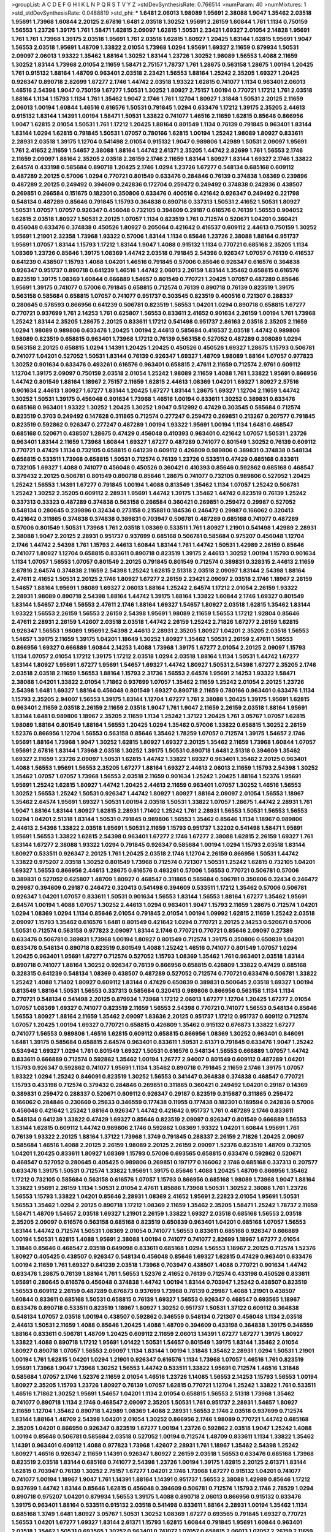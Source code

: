 >groupList:
A C D E F G H I K L
N P Q R S T V Y Z 
>stdDevSynthesisRate:
0.766514 
>numParam:
40
>numMixtures:
1
>std_stdDevSynthesisRate:
0.0488819
>std_phi:
***
1.6481 2.06013 1.98089 1.95691 2.38088 1.9047 1.35462 2.03518 1.95691 1.73968
1.60844 2.20125 2.67816 1.6481 2.03518 1.30252 1.95691 2.26159 1.60844 1.761
1.1134 0.750159 1.56553 1.23726 1.39175 1.761 1.58471 1.62815 2.09097 1.62815
1.50531 2.23421 1.69327 2.01054 2.14828 1.95691 1.761 1.761 1.73968 1.39175
2.03518 1.95691 1.761 2.03518 1.62815 1.80927 1.20425 1.83144 1.62815 1.95691
1.9047 1.56553 2.03518 1.95691 1.48709 1.33822 2.01054 1.73968 1.0294 1.95691
1.69327 2.11659 0.879934 1.50531 2.09097 2.06013 1.93322 1.35462 1.88164 1.30252
1.83144 1.23726 1.30252 1.98089 1.56553 1.4088 2.11659 1.30252 1.83144 1.73968
2.01054 2.11659 1.58471 2.75157 1.78737 1.761 1.28675 0.563158 1.28675 1.00194
1.20425 1.761 0.915132 1.88164 1.48709 0.963401 2.03518 2.23421 1.56553 1.88164
1.25242 2.35205 1.69327 1.20425 0.926347 0.890718 2.82699 1.67277 2.1746 1.44742
2.03518 1.93322 1.62815 0.741077 1.1134 0.963401 2.06013 1.46516 2.54398 1.9047
0.750159 1.67277 1.50531 1.30252 1.80927 2.75157 1.00194 0.770721 1.17212 1.761
2.03518 1.88164 1.1134 1.15793 1.1134 1.761 1.35462 1.9047 2.1746 1.761
1.12704 1.80927 1.31848 1.50531 2.20125 2.11659 2.06013 1.00194 1.60844 1.46516
0.616576 1.50531 0.791845 1.0294 0.633476 1.17212 1.39175 2.35205 2.44613 0.915132
1.83144 1.14391 1.00194 1.58471 1.50531 1.33822 0.741077 1.46516 2.11659 1.62815
0.85646 0.866956 1.9047 1.62815 2.01054 1.50531 1.761 1.17212 1.20425 1.88164
0.801549 1.1134 0.76139 0.791845 0.963401 1.83144 1.83144 1.0294 1.62815 0.791845
1.50531 1.07057 0.780166 1.62815 1.00194 1.25242 1.98089 1.80927 0.833611 2.28931
2.03518 1.39175 1.12704 0.541498 2.01054 0.915132 1.9047 0.989806 1.42989 1.50531
2.09097 1.95691 1.761 2.41652 2.11659 1.54657 2.38088 1.88164 1.44742 2.61371
2.35205 1.44742 2.82699 1.761 1.56553 2.1746 2.11659 2.09097 1.88164 2.35205
2.03518 2.26159 2.1746 2.11659 1.83144 1.80927 1.83144 1.69327 2.1746 1.33822
2.64574 0.433198 0.585684 0.890718 1.20425 2.1746 1.0294 1.23726 1.67277 0.548134
0.685168 0.609112 0.487289 2.20125 0.57006 1.0294 0.770721 0.801549 0.633476 0.284846
0.76139 0.374838 1.08369 0.239896 0.487289 2.20125 0.249492 0.394609 0.242836 0.172704
0.259472 0.249492 0.374838 0.242836 0.438507 0.269851 0.266584 0.151675 0.182301 0.350806
0.633476 0.400516 0.421642 0.926347 0.249492 0.221798 0.548134 0.487289 0.85646 0.791845
1.15793 0.364838 0.890718 0.337313 1.50531 2.41652 1.50531 1.80927 1.50531 1.07057
1.07057 0.926347 0.456048 0.732105 0.394609 0.29187 0.616576 0.76139 1.56553 0.904052
1.62815 2.03518 1.80927 1.50531 2.20125 1.07057 1.1134 0.823519 1.761 0.712574
0.520671 1.04201 0.360421 0.456048 0.633476 0.374838 0.450526 1.80927 0.205064 0.421642
0.416537 0.609112 2.44613 0.750159 1.30252 1.95691 1.21901 2.32358 1.73968 1.93322
0.57006 1.83144 1.1134 0.85646 1.23726 2.38088 1.88164 0.951737 1.95691 1.07057
1.83144 1.15793 1.17212 1.83144 1.9047 1.4088 0.915132 1.1134 0.770721 0.685168
2.35205 1.1134 1.08369 1.23726 0.85646 1.39175 1.08369 1.44742 2.03518 0.791845
2.54398 0.926347 1.07057 0.76139 0.416537 0.641239 0.438507 1.15793 1.4088 1.04201
1.46516 0.791845 0.57006 0.85646 0.926347 0.616576 0.364838 0.926347 0.951737 0.890718
0.641239 1.46516 1.44742 2.06013 2.26159 1.83144 1.35462 0.658815 0.616576 0.823519
1.39175 1.08369 1.60844 0.666889 1.54657 0.801549 0.770721 1.20425 1.07057 0.487289
0.85646 1.95691 1.39175 0.741077 0.57006 0.791845 0.658815 0.712574 0.76139 0.890718
0.76139 0.823519 1.39175 0.563158 0.585684 0.658815 1.07057 0.741077 0.951737 0.303545
0.823519 0.400516 0.721307 0.288337 0.280645 0.578593 0.866956 0.641239 0.506781 0.823519
1.56553 1.04201 1.0294 0.890718 0.658815 1.67277 0.770721 0.937699 1.761 2.14253
1.761 0.625807 1.56553 0.833611 2.41652 0.901634 2.26159 1.00194 1.761 1.73968
1.25242 1.83144 2.35205 1.28675 2.20125 0.833611 1.17212 0.541498 0.951737 2.86163
2.03518 2.35205 2.11659 1.0294 1.98089 0.989806 0.633476 1.20425 1.00194 2.44613
0.585684 0.416537 2.03518 1.44742 0.989806 1.98089 0.823519 0.658815 0.963401 1.73968
1.17212 0.76139 0.563158 0.527052 0.487289 0.308089 1.0294 0.563158 2.20125 0.658815
1.0294 1.14391 1.20425 1.20425 0.450526 0.450526 1.69327 1.28675 1.15793 0.506781
0.741077 1.04201 0.527052 1.50531 1.83144 0.76139 0.926347 1.69327 1.48709 1.98089
1.88164 1.07057 0.977823 1.30252 0.901634 0.633476 0.493261 0.616576 0.963401 0.658815
2.47611 2.11659 0.712574 2.9761 0.609112 1.12704 1.39175 2.09097 0.750159 2.03518
2.01054 1.25242 1.98089 2.11659 1.4088 1.761 1.33822 1.95691 0.866956 1.44742
0.801549 1.88164 1.18967 2.75157 2.11659 1.62815 2.44613 1.08369 1.04201 1.69327
1.80927 2.57516 0.901634 2.44613 1.80927 1.67277 1.83144 1.20425 1.67277 1.83144
1.28675 1.69327 1.12704 2.11659 1.44742 1.30252 1.50531 1.39175 0.456048 0.901634
1.73968 1.46516 1.00194 0.833611 1.30252 0.389831 0.633476 0.685168 0.963401 1.93322
1.30252 1.20425 1.30252 1.9047 0.512992 0.47429 0.303545 0.585684 0.712574 0.823519
0.3703 0.249492 0.147628 0.311865 0.712574 0.277247 0.259472 0.269851 0.213267 0.207577
0.791845 0.823519 0.592862 0.926347 0.277247 0.487289 1.00194 1.93322 1.95691 1.00194
1.1134 1.6481 0.468547 0.685168 0.520671 0.438507 1.28675 0.47429 0.456048 0.410393
0.963401 0.421642 1.07057 1.50531 1.23726 0.963401 1.83144 2.11659 1.73968 1.60844
1.69327 1.67277 0.487289 0.741077 0.801549 1.30252 0.76139 0.609112 0.770721 0.47429
1.1134 0.732105 0.658815 0.641239 0.609112 0.426809 0.989806 0.389831 0.374838 0.548134
0.658815 0.533511 1.73968 0.658815 1.50531 0.712574 0.76139 1.23726 0.533511 0.47429
0.685168 0.833611 0.732105 1.69327 1.4088 0.741077 0.456048 0.450526 0.360421 0.410393
0.85646 0.592862 0.685168 0.468547 0.379432 2.20125 0.506781 0.801549 0.890718 0.85646
1.28675 0.741077 0.732105 0.989806 0.527052 1.20425 1.25242 1.56553 1.14391 1.67277
0.791845 1.00194 1.4088 0.813549 1.35462 1.1134 1.07057 1.25242 0.506781 1.25242
1.30252 2.35205 0.609112 2.28931 1.95691 1.44742 1.39175 1.35462 1.44742 0.823519
0.76139 1.25242 0.337313 0.33323 0.487289 0.374838 0.563158 0.266584 0.360421 0.269851
0.259472 0.29987 0.527052 0.548134 0.280645 0.239896 0.32434 0.273158 0.215881 0.184536
0.246472 0.29987 0.166062 0.320413 0.421642 0.311865 0.374838 0.374838 0.389831 0.703947
0.506781 0.487289 0.685168 0.741077 0.487289 0.57006 0.801549 1.50531 1.73968 1.761
2.03518 1.08369 0.533511 1.761 1.80927 1.21901 0.541498 1.42989 2.28931 2.38088
1.9047 2.20125 2.28931 0.951737 0.937699 0.685168 0.506781 0.585684 0.975207 0.456048
1.12704 2.1746 1.44742 2.54398 1.761 1.15793 2.44613 1.60844 1.83144 1.761
1.44742 1.50531 1.42989 2.26159 0.85646 0.741077 1.80927 1.12704 0.658815 0.833611
0.890718 0.823519 1.39175 2.44613 1.30252 1.00194 1.15793 0.901634 1.1134 1.07057
1.56553 1.07057 0.801549 2.20125 0.791845 0.801549 0.712574 0.389831 0.328315 2.44613
2.11659 2.67816 2.64574 0.374838 2.11659 2.54398 1.25242 1.62815 2.51318 2.03518
2.09097 1.83144 2.54398 1.88164 2.47611 2.41652 1.50531 2.20125 2.1746 1.80927
1.67277 2.26159 2.23421 2.09097 2.03518 2.1746 1.18967 2.26159 1.54657 1.88164
1.95691 1.98089 1.69327 2.06013 1.88164 1.25242 2.64574 1.17212 2.01054 2.26159
1.93322 2.28931 1.98089 0.890718 2.54398 1.88164 1.44742 1.39175 1.88164 1.33822
1.60844 2.1746 1.69327 0.801549 1.83144 1.54657 2.1746 1.56553 2.47611 2.1746
1.88164 1.69327 1.54657 1.80927 2.03518 1.62815 1.35462 1.83144 1.93322 1.56553
2.26159 1.56553 2.26159 2.54398 1.95691 1.98089 2.11659 1.56553 1.17212 1.92804
0.85646 2.47611 2.28931 2.26159 1.42607 2.03518 2.03518 1.44742 2.26159 1.25242
2.71826 1.67277 2.26159 1.62815 0.926347 1.56553 1.98089 1.95691 2.54398 2.44613
2.28931 2.35205 1.80927 1.04201 2.35205 2.03518 1.56553 1.54657 1.39175 2.11659
1.39175 1.04201 1.18649 1.30252 1.80927 1.35462 1.50531 2.26159 2.47611 1.56553
0.866956 1.69327 0.666889 1.60844 2.14253 1.4088 1.73968 1.39175 1.67277 2.01054
2.20125 2.09097 1.15793 1.1134 1.07057 2.01054 1.17212 1.39175 1.17212 2.03518
1.0294 2.03518 1.88164 1.1134 1.50531 1.44742 1.67277 1.83144 1.80927 1.95691
1.67277 1.95691 1.54657 1.69327 1.44742 1.80927 1.50531 2.54398 1.67277 2.35205
2.1746 2.03518 2.03518 2.11659 1.56553 1.88164 1.15793 2.31736 1.56553 2.64574
1.95691 2.14253 1.93322 1.58471 2.38088 1.04201 1.33822 2.01054 1.71862 0.937699
1.07057 1.35462 2.11659 1.25242 2.01054 2.20125 1.23726 2.54398 1.6481 1.69327
1.88164 0.456048 0.801549 1.69327 0.890718 2.11659 0.780166 0.963401 0.633476 1.1134
1.15793 2.35205 2.94007 1.56553 1.39175 1.83144 1.12704 1.67277 1.761 2.38088
1.20425 1.39175 1.95691 1.62815 0.963401 2.11659 2.03518 2.26159 2.11659 2.03518
1.9047 1.761 1.9047 2.11659 2.26159 2.03518 1.88164 1.95691 1.83144 1.6481
0.989806 1.18967 2.35205 2.11659 1.1134 1.25242 1.37122 1.20425 1.761 3.05767
1.07057 1.62815 1.98089 1.88164 0.801549 1.88164 1.56553 1.20425 1.0294 1.35462
0.57006 1.33822 0.658815 1.30252 2.26159 1.52376 0.866956 1.12704 1.56553 0.563158
0.85646 1.35462 1.78259 1.07057 0.712574 1.39175 1.54657 2.1746 1.95691 1.88164
1.73968 1.9047 1.30252 1.62815 1.80927 1.69327 2.20125 1.35462 2.11659 1.73968
1.60844 1.07057 1.95691 2.67816 1.83144 1.73968 2.03518 1.30252 1.39175 1.50531
0.890718 1.6481 2.51318 0.394609 1.35462 1.69327 2.11659 1.23726 2.09097 1.50531
1.62815 1.44742 1.33822 1.69327 0.963401 1.35462 2.20125 0.963401 1.4088 1.56553
1.95691 1.56553 2.35205 1.67277 1.88164 1.69327 2.44613 2.06013 2.11659 1.15793
2.54398 1.30252 1.35462 1.07057 1.07057 1.73968 1.56553 2.03518 2.11659 0.901634
1.25242 1.20425 1.88164 1.52376 1.95691 1.95691 1.25242 1.62815 1.80927 1.44742
1.20425 2.44613 2.11659 0.963401 1.07057 1.30252 1.46516 1.56553 1.30252 1.56553
1.25242 1.50531 0.926347 1.44742 1.80927 1.80927 1.88164 2.09097 2.01054 1.56553
1.18967 1.35462 2.64574 1.95691 1.69327 1.50531 1.00194 2.03518 1.50531 1.33822
1.07057 1.28675 1.44742 2.28931 1.761 1.9047 1.88164 1.83144 1.80927 1.62815
2.28931 1.71402 1.25242 1.761 2.28931 1.56553 1.50531 1.56553 1.56553 1.0294
1.04201 2.51318 1.83144 1.50531 0.791845 0.989806 1.56553 1.35462 0.85646 1.1134
1.18967 0.989806 2.44613 2.54398 1.33822 2.03518 1.95691 1.50531 2.11659 1.15793
0.951737 1.32202 0.541498 1.58471 1.95691 1.95691 1.56553 1.33822 1.62815 2.54398
0.963401 1.67277 2.1746 1.67277 2.38088 1.62815 2.26159 1.69327 1.761 1.83144
1.67277 2.38088 1.93322 1.0294 0.791845 0.926347 0.585684 1.00194 1.0294 1.15793
2.03518 1.83144 1.80927 0.533511 0.926347 2.20125 1.761 1.20425 2.03518 2.1746
1.12704 2.26159 0.866956 1.50531 1.44742 1.33822 0.975207 2.03518 1.30252 0.801549
1.73968 0.712574 0.721307 1.50531 1.25242 1.62815 0.732105 1.04201 1.69327 1.56553
0.866956 2.44613 1.28675 0.616576 0.493261 0.57006 1.56553 0.770721 0.506781 0.57006
0.389831 0.527052 0.625807 1.48709 1.80927 0.468547 0.311865 0.585684 0.506781 0.350806
0.32434 0.246472 0.29987 0.394609 0.29187 0.246472 0.320413 0.541498 0.394609 0.533511
1.17212 1.35462 0.57006 0.506781 0.926347 1.04201 1.07057 0.833611 1.50531 0.901634
1.56553 1.83144 1.56553 1.88164 1.67277 1.35462 1.95691 2.64574 1.00194 1.4088
1.07057 1.30252 2.44613 1.0294 0.963401 1.9047 1.15793 2.11659 1.28675 0.712574
1.04201 1.0294 1.08369 1.0294 1.1134 0.85646 2.01054 0.791845 2.01054 1.00194
1.09992 1.62815 2.11659 1.25242 2.03518 2.09097 1.15793 1.35462 0.616576 1.6481
0.801549 0.421642 1.0294 0.770721 2.20125 2.14253 0.520671 0.57006 1.50531 0.712574
0.563158 0.977823 2.09097 1.83144 2.1746 0.770721 0.770721 0.85646 2.09097 0.27389
0.633476 0.506781 0.389831 1.73968 1.00194 1.80927 0.801549 0.712574 1.39175 0.350806
0.650839 1.04201 0.633476 0.548134 0.890718 0.823519 0.801549 1.4088 1.25242 1.46516
0.741077 0.801549 1.07057 1.0294 1.20425 0.963401 1.95691 1.67277 0.712574 0.527052
1.15793 1.08369 1.35462 1.761 0.963401 2.03518 1.83144 0.890718 0.741077 1.88164
1.30252 0.926347 0.76139 0.866956 0.658815 0.426809 1.33822 0.47429 0.685168 0.328315
0.641239 0.548134 1.08369 0.438507 0.487289 0.527052 0.712574 0.770721 0.633476 0.506781
1.33822 1.25242 1.4088 1.71402 1.80927 0.609112 1.83144 0.47429 0.650839 0.389831
0.500645 2.03518 1.69327 1.00194 0.813549 1.88164 1.50531 1.56553 0.337313 0.585684
0.320413 0.989806 0.866956 0.563158 1.1134 1.1134 0.770721 0.548134 0.541498 2.20125
0.879934 1.73968 1.17212 2.06013 1.67277 1.12704 1.20425 1.67277 2.01054 1.07057
1.08369 1.69327 0.741077 0.823519 2.11659 1.56553 2.54398 0.770721 0.741077 1.56553
0.548134 0.85646 1.56553 1.80927 1.88164 2.11659 1.35462 2.09097 1.83636 2.20125
0.951737 1.17212 0.951737 0.609112 0.712574 1.07057 1.20425 1.00194 1.69327 0.770721
0.658815 0.426809 1.35462 0.915132 0.676873 1.33822 1.67277 0.741077 1.56553 0.989806
1.46516 1.62815 0.609112 0.658815 0.866956 1.08369 1.30252 0.963401 0.846091 1.6481
1.39175 0.585684 0.658815 2.64574 0.963401 0.833611 1.50531 2.61371 0.791845 0.633476
1.9047 1.25242 0.534942 1.69327 1.0294 1.761 0.801549 1.69327 1.50531 0.616576
0.548134 1.56553 0.666889 1.07057 1.44742 0.833611 0.666889 0.712574 0.592862 1.35462
1.00194 1.26777 2.94007 0.801549 0.609112 0.487289 1.04201 1.15793 0.926347 0.592862
0.741077 1.95691 1.1134 1.35462 0.890718 0.791845 2.11659 2.1746 1.39175 1.07057
1.93322 1.0294 1.25242 0.846091 0.823519 1.30252 1.56553 0.341447 0.364838 0.374838
0.468547 0.770721 1.15793 0.433198 0.712574 0.379432 0.284846 0.269851 0.311865 0.360421
0.249492 1.04201 0.29187 0.14369 0.389831 0.259472 0.288337 0.520671 0.609112 0.926347
0.29187 0.823519 0.315687 0.311865 0.259472 0.166062 0.284846 0.230669 0.25633 0.346559
0.177438 0.11955 0.177438 0.182301 0.189594 0.242836 0.57006 0.456048 0.421642 1.25242
1.88164 0.926347 1.44742 0.421642 0.951737 1.761 0.487289 2.1746 0.833611 0.548134
0.641239 1.33822 0.47429 1.69327 0.85646 0.823519 2.09097 0.926347 0.801549 0.666889
1.56553 1.83144 1.62815 0.609112 1.44742 0.989806 2.1746 0.592862 1.08369 1.93322
1.04201 1.60844 1.95691 1.761 0.76139 1.93322 2.20125 1.88164 1.37122 1.73968
1.3749 0.791845 0.288337 2.26159 2.71826 1.20425 2.09097 0.585684 1.46516 1.4088
2.20125 2.26159 1.98089 2.20125 2.26159 2.09097 1.52376 0.823519 1.48709 0.732105
1.04201 1.20425 0.833611 1.80927 1.08369 1.15793 0.57006 0.693565 0.658815 0.633476
0.592862 0.520671 0.468547 0.527052 0.280645 0.405425 0.989806 0.269851 0.197177 0.166062
2.1746 0.685168 0.337313 0.207577 0.633476 1.39175 1.50531 0.712574 1.33822 1.95691
1.39175 0.85646 1.4088 1.20425 1.48709 0.866956 1.35462 1.17212 0.732105 0.585684
0.563158 0.616576 1.07057 1.15793 0.866956 0.685168 1.98089 1.73968 1.9047 1.88164
1.33822 1.95691 2.26159 1.1134 1.50531 2.01054 2.47611 1.85886 1.73968 1.50531
1.30252 2.38088 1.761 1.23726 1.56553 1.15793 1.33822 1.04201 0.85646 2.28931
1.08369 2.41652 1.95691 2.22823 2.01054 1.95691 1.50531 1.56553 1.35462 1.0294
2.20125 0.890718 1.17212 1.08369 2.11659 1.35462 2.35205 1.58471 1.25242 1.78737
2.11659 1.58471 1.48709 1.54657 2.03518 1.69327 1.21901 2.26159 1.33822 1.69327
2.03518 0.685168 1.56553 2.03518 2.35205 2.09097 0.616576 0.563158 0.685168 0.823519
0.650839 0.963401 1.04201 0.685168 1.07057 1.56553 1.83144 1.44742 0.712574 1.50531
1.08369 2.01054 0.741077 1.56553 0.833611 0.685168 0.926347 0.666889 1.00194 1.50531
1.62815 1.4088 1.95691 2.38088 1.00194 0.741077 0.741077 2.82699 1.18967 1.67277
2.01054 1.31848 0.85646 0.468547 2.03518 0.649098 0.833611 0.685168 1.0294 1.56553
1.18967 2.20125 0.712574 1.52376 1.80927 0.405425 0.438507 0.926347 0.548134 0.456048
0.85646 1.69327 1.62815 0.47429 0.963401 0.633476 1.00194 2.11659 1.761 1.69327
0.641239 2.03518 1.73968 0.703947 0.438507 1.4088 0.770721 0.901634 1.44742 0.633476
1.28675 0.76139 1.88164 1.761 1.56553 1.52376 2.41652 0.76139 0.712574 0.433198
0.450526 0.833611 1.95691 0.280645 0.616576 0.456048 0.374838 1.44742 1.00194 1.83144
0.703947 1.25242 0.438507 0.823519 1.56553 0.609112 2.26159 0.487289 0.676873 0.937699
1.73968 0.76139 0.29987 1.4088 1.21901 0.438507 1.60844 0.833611 0.685168 1.50531
0.658815 0.76139 1.69327 1.56553 0.926347 0.468547 0.693565 1.18967 0.633476 0.890718
0.533511 0.823519 1.18967 1.80927 1.30252 0.951737 1.50531 1.37122 0.609112 0.364838
0.548134 1.07057 2.03518 1.00194 0.438507 0.592862 0.346559 0.548134 0.721307 0.456048
1.1134 2.03518 2.44613 1.50531 2.11659 1.4088 0.85646 1.20425 1.4088 1.48709
0.394609 0.433198 0.364838 1.39175 0.346559 1.88164 0.833611 0.506781 1.48709 1.20425
0.609112 2.11659 2.06013 1.14391 1.67277 1.67277 1.39175 1.80927 1.33822 1.4088
0.890718 1.17212 1.95691 1.01422 1.50531 1.54657 0.801549 1.39175 1.83144 1.35462
2.01054 1.80927 0.890718 1.07057 1.56553 2.09097 1.1134 1.83144 1.00194 1.31848
1.35462 2.28931 1.0294 1.50531 1.21901 1.00194 1.761 1.62815 1.04201 1.0294
1.21901 0.926347 0.616576 1.1134 1.73968 1.07057 1.46516 1.761 0.823519 1.95691
1.73968 1.9047 1.73968 1.30252 1.56553 1.44742 0.533511 1.33822 1.95691 0.712574
1.46516 1.31848 0.585684 1.07057 2.1746 1.52376 2.11659 2.01054 1.46516 1.23726
1.14085 1.56553 2.14253 1.15793 1.56553 1.00194 1.80927 2.35205 1.15793 1.23726
1.80927 0.76139 1.07057 1.62815 0.770721 1.12704 1.25242 1.33822 1.761 0.533511
1.46516 1.71862 1.30252 1.95691 1.54657 1.04201 1.1134 2.01054 0.658815 1.56553
2.51318 1.73968 1.35462 0.741077 0.890718 1.1134 2.1746 0.468547 2.09097 2.35205
1.50531 1.761 0.951737 2.28931 1.54657 1.80927 2.11659 1.12704 1.35462 0.890718
1.42989 1.08369 1.4088 2.28931 1.56553 2.1746 2.03518 0.937699 0.712574 1.83144
1.88164 1.48709 2.54398 1.04201 2.01054 1.30252 0.866956 2.1746 1.98089 0.770721
1.44742 0.685168 2.35205 1.04201 0.866956 0.926347 0.823519 1.67277 1.00194 1.23726
0.592862 2.03518 1.9047 1.25242 1.4088 1.00194 0.85646 0.506781 0.585684 2.03518
0.527052 1.00194 0.712574 1.48709 0.833611 1.1134 1.33822 1.35462 1.14391 0.963401
0.609112 1.4088 0.977823 1.73968 1.42607 2.28931 1.761 1.18967 1.35462 2.54398
1.25242 1.80927 1.46516 0.926347 2.11659 1.14391 0.926347 1.80927 2.26159 2.03518
1.56553 0.633476 0.685168 1.73968 0.823519 2.03518 1.83144 0.685168 0.741077 2.54398
1.23726 1.00194 1.39175 1.62815 2.20125 2.61371 1.83144 1.62815 0.703947 0.76139
1.30252 2.75157 1.67277 1.04201 2.1746 1.73968 1.67277 0.915132 1.04201 0.741077
0.741077 1.00194 1.18967 1.9047 1.761 1.14391 1.88164 1.14391 0.951737 1.56553
2.38088 1.42989 0.85646 1.17212 0.937699 1.44742 1.83144 0.85646 1.62815 0.456048
0.394609 0.506781 0.712574 1.15793 2.1746 2.78529 1.0294 0.890718 0.975207 1.04201
0.879934 1.56553 1.39175 1.4088 0.890718 2.06013 0.866956 0.915132 0.633476 1.39175
0.963401 1.88164 0.533511 0.915132 2.03518 0.541498 0.833611 1.88164 2.28931 1.00194
1.35462 1.1134 0.685168 1.3749 1.6481 1.80927 3.05767 1.50531 1.30252 1.08369
1.67277 0.693565 0.791845 1.69327 0.770721 1.56553 1.04201 1.67277 1.69327 1.83144
2.61371 1.15793 1.62815 1.60844 0.791845 1.95691 1.60844 0.963401 2.03518 1.35462
1.50531 0.693565 1.30252 0.963401 0.741077 1.07057 0.658815 2.06013 1.07057 2.26159
2.11659 1.88164 2.28931 2.1746 1.12704 1.69327 1.50531 1.88164 2.35205 1.48709
0.633476 0.801549 1.04201 1.58471 1.761 1.80927 1.56553 1.56553 1.20425 2.71826
1.35462 1.95691 2.03518 1.69327 1.88164 1.95691 1.88164 1.761 1.14391 1.48709
3.02065 2.35205 1.73968 1.761 2.35205 2.26159 1.50531 1.00194 3.14148 2.35205
1.73968 2.01054 1.69327 1.93322 1.50531 1.39175 0.890718 1.20425 2.26159 1.95691
2.47611 1.50531 1.50531 0.578593 2.11659 0.57006 2.1746 1.33822 1.50531 1.58471
1.20425 0.741077 1.761 2.9761 2.11659 1.83144 1.73968 0.57006 2.03518 1.62815
3.09514 1.46516 2.03518 2.35205 1.88164 1.54657 1.80927 1.46516 1.62815 1.44742
2.01054 2.47611 1.56553 2.20125 1.95691 2.03518 1.39175 1.69327 2.03518 1.44742
1.78259 2.03518 1.35462 1.00194 1.6481 2.38088 1.761 1.761 1.83144 1.80927
2.01054 2.1746 1.08369 1.00194 2.20125 0.890718 1.69327 2.11659 1.88164 1.88164
1.1134 1.09992 2.44613 1.62815 1.62815 0.846091 1.6481 2.01054 2.64574 2.26159
1.28675 1.95691 1.20425 1.88164 2.41652 1.56553 1.04201 1.07057 1.23726 1.20425
1.18967 1.93322 1.00194 1.73968 1.44742 2.1746 0.433198 1.88164 1.35462 1.18967
0.890718 1.88164 1.9047 1.30252 1.35462 2.26159 1.25242 0.732105 0.866956 1.08369
1.4088 0.791845 1.80927 1.62815 0.823519 0.85646 1.62815 1.44742 1.35462 0.879934
1.50531 1.95691 0.76139 2.28931 1.35462 1.80927 2.09097 1.4088 1.62815 2.1746
1.42989 1.80927 2.11659 1.83144 2.26159 2.35205 2.28931 2.47611 1.00194 1.69327
1.88164 1.33822 1.95691 2.06013 1.0294 1.1134 1.73968 1.67277 1.15793 1.80927
1.80927 2.47611 1.88164 1.95691 2.1746 1.62815 0.85646 1.08369 1.62815 1.35462
1.761 1.56553 1.08369 1.44742 1.07057 1.58471 1.80927 1.30252 1.58471 2.26159
0.890718 2.38088 1.98089 1.1134 2.41652 1.73968 1.4088 1.67277 2.20125 1.85886
1.23726 1.9047 1.35462 2.09097 2.20125 1.88164 1.25242 3.05767 0.926347 1.80927
1.71402 1.73968 2.54398 1.30252 1.88164 2.14828 2.26159 2.44613 1.00194 1.73968
1.52376 1.95691 2.28931 1.83144 1.50531 2.1746 1.73968 1.73968 1.9047 2.35205
1.95691 1.15793 2.03518 1.39175 2.01054 1.33822 1.95691 0.989806 1.95691 0.926347
2.09097 1.95691 1.20425 1.21901 1.761 1.95691 2.35205 2.51318 1.88164 1.50531
2.01054 2.44613 1.15793 1.04201 1.52376 1.54657 1.08369 1.83144 1.88164 2.03518
1.95691 0.975207 1.28675 1.33822 0.633476 2.03518 1.56553 2.32358 2.09097 2.35205
2.35205 1.30252 1.07057 1.30252 1.62815 1.17212 2.26159 1.9047 2.28931 1.88164
1.88164 1.56553 1.62815 2.64574 1.80927 1.67277 2.20125 2.09097 1.78737 1.88164
1.04201 0.813549 1.18967 2.11659 2.03518 1.80927 1.88164 2.28931 1.39175 2.03518
2.47611 1.62815 2.67816 1.88164 1.18967 2.11659 2.11659 1.67277 1.44742 1.56553
1.35462 1.35462 1.4088 2.03518 2.54398 1.98089 2.28931 2.26159 2.41652 1.15793
1.80927 1.62815 1.56553 2.35205 2.28931 2.11659 1.95691 2.57516 2.28931 2.20125
2.1746 2.1746 1.12704 1.56553 1.56553 1.85389 1.69327 1.80927 1.88164 1.08369
0.85646 1.50531 1.73968 1.88164 1.9047 1.56553 2.28931 2.26159 2.44613 1.69327
2.03518 2.03518 2.01054 0.937699 2.47611 1.62815 1.67277 1.83144 1.761 1.69327
2.94007 1.35462 1.50531 2.35205 0.85646 2.20125 1.761 1.39175 1.69327 1.28675
1.58471 1.761 2.20125 1.35462 1.95691 1.25242 1.07057 1.50531 1.28675 2.54398
2.35205 2.09097 1.08369 1.67277 1.15793 1.67277 1.88164 1.18967 2.38088 1.67277
1.69327 1.30252 1.73968 1.15793 2.20125 2.35205 1.04201 1.56553 1.44742 1.50531
2.23421 1.23726 1.95691 1.95691 1.83144 2.11659 0.890718 1.9047 1.88164 1.42989
1.44742 1.88164 1.80927 0.685168 2.03518 1.35462 1.07057 1.80927 1.30252 1.39175
1.56553 0.801549 1.04201 2.35205 1.44742 1.33822 1.01422 1.69327 2.35205 2.11659
0.963401 1.25242 0.963401 1.25242 1.08369 1.9047 1.09992 0.685168 1.60844 1.761
0.975207 1.88164 0.989806 2.20125 1.56553 1.69327 1.50531 1.20425 1.4088 1.39175
2.44613 0.833611 2.20125 1.35462 2.09097 2.1746 1.73968 2.1746 2.09097 0.989806
1.44742 1.62815 1.58471 1.95691 1.33822 1.56553 1.9047 2.03518 1.25242 1.80927
1.93322 1.44742 1.00194 0.703947 1.1134 0.750159 2.01054 1.93322 1.83144 1.56553
2.44613 1.62815 2.11659 0.833611 1.56553 0.780166 1.67277 1.50531 1.95691 2.11659
2.06013 1.46516 0.85646 1.07057 1.54657 1.44742 1.761 2.54398 1.62815 2.64574
2.11659 1.4088 2.03518 1.1134 1.35462 2.11659 1.73968 0.890718 2.35205 1.58471
2.47611 2.09097 1.93322 1.9047 1.80927 2.28931 1.73968 2.03518 1.17212 2.01054
0.890718 0.926347 2.35205 1.25242 1.1134 1.00194 2.26159 1.78259 1.83144 1.88164
2.26159 1.62815 1.50531 1.44742 1.67277 2.26159 2.75157 1.69327 1.17212 1.69327
1.30252 1.83144 1.25242 2.26159 2.44613 0.926347 1.98089 1.52376 2.03518 2.11659
1.761 2.03518 2.01054 2.1746 0.741077 1.73968 2.01054 2.54398 1.95691 1.62815
2.54398 1.67277 0.85646 2.03518 2.06565 1.56553 1.35462 1.46516 1.07057 1.1134
1.52376 2.75157 1.25242 1.44742 2.44613 1.761 1.56553 2.06013 1.95691 0.641239
2.03518 1.83144 1.44742 2.26159 2.75157 0.770721 2.23421 1.30252 2.06013 1.54657
1.42989 1.73968 1.07057 1.28675 2.47611 2.57516 1.17212 1.46516 1.15793 2.01054
1.23726 2.11659 1.0294 1.761 1.4088 1.54657 0.890718 2.47611 1.39175 1.04201
1.07057 0.963401 1.62815 1.04201 0.823519 2.11659 1.67277 1.25242 2.03518 1.20425
2.71826 1.54657 2.06013 1.60844 2.38088 1.56553 1.20425 2.38088 1.88164 1.62815
1.67277 1.56553 1.83144 1.67277 2.11659 1.25242 1.80927 2.20125 2.03518 2.75157
1.15793 1.50531 2.44613 1.39175 1.80927 2.11659 1.88164 1.0294 1.62815 2.03518
1.08369 2.35205 2.1746 1.95691 1.33822 2.01054 1.761 1.1134 1.73968 1.44742
1.62815 2.11659 2.78529 1.761 2.9761 1.4088 1.62815 1.80927 1.56553 1.1134
1.60844 1.26777 1.12704 1.80927 0.926347 1.1134 0.57006 1.07057 1.95691 1.80927
2.61371 2.1746 1.4088 2.35205 1.95691 2.26159 1.21901 2.26159 1.73968 1.62815
0.676873 1.50531 1.23726 1.07057 0.721307 1.50531 1.18967 1.88164 2.20125 1.73968
0.712574 1.80927 2.1746 1.60844 1.44742 1.18967 1.44742 1.69327 1.0294 1.28675
1.4088 2.20125 1.56553 1.50531 2.03518 0.890718 1.54657 1.62815 1.18967 0.609112
0.901634 1.1134 1.44742 0.926347 1.33822 0.592862 1.62815 1.35462 2.32358 2.35205
1.69327 1.80927 1.35462 1.62815 1.80927 1.25242 2.20125 1.98089 1.88164 1.9047
2.38088 2.11659 2.28931 1.50531 1.92804 0.85646 1.95691 1.18967 2.09097 1.04201
1.62815 0.752171 1.28675 1.33822 1.62815 1.69327 1.6481 1.20425 1.6481 2.03518
2.44613 1.56553 1.23726 2.75157 0.890718 1.20425 0.901634 0.506781 1.33822 1.88164
1.80927 1.48709 1.80927 1.80927 1.88164 1.62815 0.85646 1.0294 0.527052 1.15793
1.12704 1.30252 1.69327 1.46516 1.46516 1.67277 0.85646 1.95691 1.04201 1.44742
1.80927 1.88164 0.712574 0.658815 0.989806 0.456048 0.890718 0.541498 0.915132 0.890718
0.890718 2.54398 0.801549 0.85646 1.20425 1.4088 1.20425 0.421642 0.592862 0.346559
0.32434 0.585684 0.712574 2.22823 1.39175 0.926347 2.03518 0.937699 2.28931 0.791845
0.741077 1.93322 1.52376 0.609112 1.761 2.75157 2.35205 1.95691 2.11659 2.38088
0.890718 2.03518 1.12704 2.14253 1.95691 1.39175 1.14391 0.866956 1.4088 1.35462
1.50531 1.1134 0.85646 1.00194 2.1746 1.95691 1.1134 1.95691 1.761 1.35462
1.39175 1.25242 1.69327 1.761 1.04201 1.25242 0.741077 1.04201 1.44742 0.823519
1.52376 1.69327 1.07057 1.88164 1.1134 0.813549 1.50531 1.80927 2.28931 2.47611
2.01054 0.433198 1.46516 0.866956 2.14253 1.00194 1.93322 1.4088 2.35205 1.50531
1.07057 2.1746 1.95691 1.88164 1.62815 0.85646 1.73968 2.35205 1.39175 1.80927
1.0294 2.11659 2.41652 1.80927 2.64574 1.73968 1.35462 1.50531 1.88164 1.69327
1.30252 1.4088 1.67277 0.487289 1.00194 0.32434 0.493261 0.890718 0.791845 0.346559
0.374838 0.350806 0.207577 0.374838 0.456048 0.487289 0.164051 0.269851 1.56553 0.199594
0.221798 0.191917 0.266584 0.197177 0.131241 0.259472 0.374838 0.512992 0.360421 0.221798
0.32434 0.273158 0.266584 0.770721 0.963401 0.585684 1.00194 0.47429 0.563158 1.28675
0.937699 2.1746 1.35462 1.62815 1.69327 1.56553 1.85389 1.67277 1.93322 2.03518
1.80927 2.44613 1.33822 2.75157 2.75157 2.01054 1.62815 1.88164 1.21901 2.26159
1.28675 1.83144 1.4088 1.83144 1.73968 1.01422 2.1746 1.73968 1.60844 1.50531
1.62815 1.35462 1.88164 2.03518 2.35205 2.51318 1.69327 1.73968 2.1746 1.761
2.01054 2.67816 1.67277 2.1746 2.44613 1.15793 2.11659 1.761 2.35205 2.20125
1.95691 1.67277 2.03518 2.35205 1.71402 2.09097 2.20125 1.1134 1.73968 1.30252
2.11659 1.83144 0.989806 1.95691 1.60844 1.4088 1.20425 1.62815 1.56553 1.21901
1.54657 2.11659 3.09514 1.65252 1.761 1.62815 1.88164 0.693565 1.07057 1.80927
1.761 0.703947 0.506781 1.07057 1.1134 1.39175 1.17212 1.69327 1.39175 2.1746
1.88164 1.18649 1.80927 1.20425 1.00194 1.15793 2.11659 1.50531 1.93322 1.1134
1.60413 1.761 2.11659 0.480102 1.25242 1.50531 2.35205 2.03518 2.54398 1.46516
2.26159 1.98089 1.15793 0.823519 1.58896 1.15793 0.901634 2.06013 0.685168 0.676873
1.80927 1.04201 1.00194 2.03518 1.60844 1.00194 1.80927 2.09097 2.28931 1.69327
2.09097 1.21901 1.56553 1.25242 2.28931 1.80927 1.95691 2.03518 1.95691 2.28931
2.44613 1.67277 2.09097 1.12704 0.541498 1.30252 1.69327 2.03518 1.20425 1.60844
1.56553 1.4088 2.11659 1.83144 1.80927 1.9047 1.15793 1.60844 2.03518 1.761
1.00194 2.20125 2.01054 1.50531 1.26777 1.1134 2.44613 1.52376 0.658815 1.33822
1.08369 1.83144 1.9047 1.23726 1.44742 1.18967 1.80927 1.07057 0.770721 1.60844
2.01054 0.926347 2.09097 1.65252 2.35205 1.56553 0.866956 1.88164 1.78737 1.25242
1.88164 1.95691 2.01054 2.11659 1.80927 2.20125 1.88164 1.83144 2.09097 1.67277
2.20125 2.71826 1.60844 1.46516 1.6481 1.80927 1.46516 1.00194 1.62815 1.33822
1.88164 1.08369 2.28931 1.00194 1.95691 2.8967 1.46516 1.30252 2.26159 0.937699
2.01054 1.12704 0.951737 1.15793 1.46516 1.95691 2.35205 1.6481 1.88164 1.80927
1.50531 1.67277 1.80927 1.69327 2.11659 1.73968 0.693565 1.80927 1.1134 0.926347
0.666889 2.51318 1.25242 1.35462 1.95691 1.54657 1.62815 0.712574 2.03518 1.12704
2.44613 2.20125 1.80927 0.741077 1.80927 1.761 1.35462 0.890718 1.69327 1.46516
1.33822 1.83144 1.62815 2.35205 1.39175 2.28931 1.60844 1.4088 1.31848 0.963401
2.35205 1.33822 1.80927 1.73968 0.57006 2.09097 1.73968 1.44742 1.04201 1.20425
2.11659 1.50531 1.35462 1.761 2.03518 2.47611 1.73968 1.95691 2.03518 1.04201
2.1746 1.69327 0.846091 2.20125 2.20125 1.39175 2.01054 2.35205 1.88164 1.4088
2.1746 1.4088 0.666889 1.73968 0.741077 0.791845 2.26159 1.04201 2.26159 2.09097
1.4088 1.1134 0.770721 0.658815 2.54398 2.32358 0.791845 1.6481 0.989806 0.823519
1.73968 0.963401 1.33822 0.951737 1.95691 1.93322 0.901634 0.506781 0.666889 1.95691
1.80927 1.73968 0.770721 0.421642 1.30252 1.95691 1.0294 0.341447 1.4088 0.468547
1.52376 0.963401 0.963401 1.9047 2.26159 1.73968 0.951737 2.26159 0.975207 1.18649
1.52376 2.47611 1.62815 0.823519 0.890718 1.15793 0.57006 2.11659 0.801549 0.633476
1.52376 1.44742 0.693565 1.52376 1.07057 0.563158 1.08369 0.405425 0.666889 0.658815
0.499306 0.548134 0.712574 0.732105 1.98089 2.26159 0.280645 0.975207 0.350806 0.592862
0.405425 0.213267 1.07057 0.410393 1.95691 1.30252 1.35462 1.04201 2.26159 1.78737
2.09097 1.50531 0.616576 1.78737 1.62815 1.23726 0.85646 0.732105 1.30252 2.64574
1.73968 1.54657 1.93322 1.73968 2.54398 1.54657 1.56553 1.73968 1.83144 2.03518
0.926347 2.03518 1.30252 2.03518 1.44742 2.1746 0.85646 1.21901 1.71402 0.926347
2.09097 1.50531 2.11659 1.88164 1.98089 1.56553 1.01694 0.915132 1.80927 1.44742
1.52376 1.39175 2.03518 2.35205 1.95691 2.23421 2.47611 1.67277 1.761 1.69327
1.93322 1.4088 1.83144 1.80927 2.03518 1.62815 1.95691 2.50646 1.20425 1.58471
0.833611 0.989806 2.11659 2.11659 1.56553 1.88164 1.69327 2.11659 2.75157 1.80927
2.03518 1.56553 1.88164 1.88164 2.03518 2.28931 1.88164 2.01054 1.80927 1.9047
1.88164 1.80927 1.88164 1.56553 2.23421 1.67277 2.26159 1.1134 0.741077 2.32358
0.685168 1.9047 2.26159 1.69327 0.57006 1.56553 0.843827 0.975207 0.833611 0.658815
1.15793 0.801549 1.761 1.0294 0.721307 0.712574 0.346559 0.685168 0.487289 0.658815
0.527052 2.28931 1.20425 1.33822 0.890718 1.18967 0.563158 0.658815 0.666889 0.658815
1.80927 2.1746 1.761 1.69327 2.44613 1.33822 1.69327 2.03518 2.28931 0.57006
0.770721 1.33822 1.4088 1.761 0.685168 0.989806 0.732105 0.712574 1.80927 0.456048
0.926347 1.60844 2.11659 0.926347 2.54398 1.56553 2.32358 1.39175 0.685168 0.685168
0.421642 0.750159 1.09992 0.791845 2.20125 0.963401 0.421642 1.20425 1.35462 1.44742
0.901634 0.801549 0.506781 1.44742 0.633476 1.18967 1.25242 0.609112 0.770721 0.633476
1.07057 0.506781 0.963401 0.890718 1.20425 0.506781 1.00194 0.85646 1.25242 1.80927
0.520671 0.394609 0.585684 0.633476 0.29624 0.685168 0.177438 0.269851 0.249492 0.269851
0.989806 0.249492 0.184536 0.189594 0.186797 0.215881 0.311865 0.350806 0.153534 0.233496
0.311865 0.170614 0.389831 0.207577 0.29624 0.277247 0.405425 0.487289 0.658815 1.08369
0.890718 0.782258 1.20425 0.685168 0.527052 2.86163 0.512992 0.277247 0.76139 1.30252
1.56553 0.989806 0.712574 1.17212 1.80927 0.741077 1.58471 0.85646 1.00194 0.57006
1.20425 0.85646 1.761 1.39175 0.770721 1.88164 1.33822 0.963401 1.56553 1.44742
1.62815 0.85646 1.9047 0.76139 2.20125 1.56553 1.9047 2.20125 1.28675 1.88164
1.95691 1.80927 1.73968 1.07057 2.1746 0.633476 2.11659 1.30252 1.25242 1.62815
1.83144 1.73968 0.791845 2.44613 1.85886 1.88164 1.62815 1.85886 1.80927 1.62815
2.01054 2.11659 1.67277 1.88164 1.35462 1.04201 1.95691 2.35205 2.82699 1.83144
2.03518 1.761 2.09097 2.64574 0.658815 0.937699 0.926347 0.791845 0.989806 2.35205
1.73968 1.39175 1.07057 0.712574 0.801549 0.801549 1.23726 1.67277 1.88164 1.04201
1.73968 1.17212 1.67277 2.47611 1.35462 1.1134 2.20125 0.676873 0.732105 1.62815
0.493261 0.791845 1.50531 2.54398 2.86163 1.20425 1.14391 0.937699 1.08369 2.11659
0.791845 0.741077 0.703947 0.658815 0.592862 1.73968 1.4088 1.08369 1.4088 0.989806
0.527052 1.69327 1.67277 2.09097 0.926347 0.450526 0.712574 0.487289 1.17212 0.506781
1.33822 0.685168 0.866956 0.585684 0.468547 0.506781 0.548134 0.527052 1.60844 0.33323
2.26159 0.963401 0.833611 1.28675 0.262652 0.416537 0.76139 1.80927 1.18967 2.41652
0.76139 1.21901 1.761 0.585684 0.57006 1.50531 0.813549 0.337313 1.05761 1.50531
0.801549 0.823519 0.989806 0.741077 1.33822 1.18967 1.4088 1.1134 0.912684 0.890718
0.47429 0.741077 0.879934 0.833611 0.29624 0.512992 0.438507 0.658815 0.421642 0.280645
0.585684 0.346559 0.533511 0.721307 1.52376 0.658815 0.280645 0.563158 0.236992 0.311865
0.548134 0.230669 0.416537 0.890718 0.506781 0.364838 0.374838 1.04201 0.33323 0.791845
0.791845 0.527052 1.25242 0.47429 0.890718 1.69327 1.31848 1.33822 0.47429 0.685168
1.08369 0.890718 1.33822 0.879934 0.811372 0.823519 0.527052 1.0294 0.890718 1.07057
2.11659 0.57006 2.35205 2.03518 1.20425 1.95691 1.761 0.989806 1.761 1.56553
2.35205 0.989806 0.732105 0.823519 0.433198 1.12704 2.35205 0.937699 1.08369 0.487289
0.833611 0.468547 0.527052 1.39175 1.4088 1.39175 2.26159 0.926347 0.493261 2.9761
0.801549 0.791845 0.616576 0.712574 2.28931 0.721307 0.405425 0.379432 0.410393 0.866956
0.239896 0.239896 0.533511 0.438507 0.328315 0.288337 1.15793 1.07057 0.592862 1.18967
0.554852 1.09992 1.08369 2.44613 0.890718 1.30252 1.60844 0.85646 0.963401 0.741077
1.1134 1.73968 0.890718 1.48709 1.67277 0.585684 0.76139 0.770721 1.25242 1.35462
2.44613 2.94007 1.88164 1.42989 0.85646 0.85646 1.93322 1.30252 1.56553 0.963401
1.69327 1.00194 1.20425 1.95691 2.28931 2.26159 1.9047 1.44742 2.51318 1.88164
2.1746 1.95691 2.03518 1.62815 2.14253 2.26159 1.56553 1.95691 1.67277 1.69327
1.83144 2.44613 2.38088 1.95691 1.56553 1.761 2.28931 2.28931 1.44742 2.20125
1.07057 1.08369 1.39175 2.20125 1.44742 1.56553 1.56553 2.44613 1.761 1.93322
2.20125 2.64574 1.73968 2.28931 2.03518 2.64574 1.9047 2.06013 1.83144 1.73968
1.25242 1.20425 1.88164 1.88164 1.69327 0.989806 0.548134 1.83144 1.95691 1.85886
2.20125 2.64574 2.44613 2.11659 1.95691 1.80927 2.03518 1.39175 2.64574 1.95691
1.80927 2.44613 1.62815 2.54398 2.1746 1.73968 2.03518 2.9761 2.26159 1.95691
1.15793 2.86163 1.67277 1.44742 1.67277 2.35205 2.35205 2.44613 1.80927 1.60844
2.75157 2.64574 2.38088 1.60844 1.60844 2.1746 1.56553 1.30252 2.26159 1.88164
1.67277 1.95691 1.17212 1.88164 0.85646 1.21901 1.67277 1.80927 2.75157 2.09097
1.54657 1.39175 2.28931 1.761 1.15793 0.963401 1.73968 0.658815 1.67277 1.52376
1.80927 2.26159 1.69327 1.39175 0.712574 0.890718 1.30252 0.548134 1.62815 1.52376
1.73968 1.62815 0.633476 1.07057 0.801549 0.750159 1.31848 1.1134 0.801549 1.20425
0.951737 1.95691 0.963401 1.78259 1.44742 2.1746 1.1134 1.00194 1.30252 2.20125
0.57006 0.658815 0.741077 0.823519 1.88164 1.1134 0.527052 1.44742 0.741077 0.57006
0.641239 0.389831 1.08369 0.585684 0.520671 0.963401 0.533511 0.951737 2.26159 1.52376
1.21901 0.527052 0.548134 0.350806 0.506781 2.06013 1.83144 0.76139 0.833611 0.791845
0.360421 0.563158 1.1134 1.60844 1.00194 0.493261 1.15793 0.76139 0.676873 0.879934
1.98089 2.09097 1.62815 1.69327 0.791845 0.374838 1.14391 0.337313 0.846091 0.506781
1.88164 1.4088 0.548134 0.585684 1.44742 2.11659 1.62815 2.86163 0.890718 0.592862
1.08369 0.712574 1.12704 0.616576 0.438507 0.592862 0.833611 1.20425 0.548134 2.01054
0.533511 2.03518 1.1134 1.30252 1.80927 2.11659 0.712574 0.750159 1.30252 0.770721
0.456048 1.9047 0.609112 1.30252 1.00194 0.85646 0.666889 1.35462 1.62815 1.4088
0.658815 0.741077 0.616576 0.890718 2.20125 0.801549 2.09097 0.685168 0.963401 0.633476
1.30252 0.433198 0.712574 0.548134 0.975207 1.95691 0.609112 0.685168 0.890718 0.770721
2.03518 1.35462 1.04201 0.712574 0.685168 1.1134 1.3749 1.0294 1.1134 1.46516
2.26159 1.83144 0.685168 1.07057 1.62815 0.712574 1.62815 0.712574 1.04201 0.926347
1.93322 1.761 0.823519 2.09097 1.39175 2.71826 1.39175 2.26159 0.685168 2.61371
0.527052 1.04201 1.56553 2.01054 1.3749 1.62815 0.633476 1.15793 1.46516 1.85389
1.4088 1.56553 1.62815 2.03518 1.04201 1.83144 1.73968 1.69327 1.30252 1.83144
1.50531 1.69327 1.3749 0.963401 1.07057 0.890718 1.67277 2.26159 1.9047 1.95691
1.04201 1.88164 1.33822 0.712574 1.15793 1.73968 0.890718 1.95691 0.666889 0.609112
1.25242 2.1746 0.548134 0.823519 1.62815 0.548134 0.866956 0.405425 0.87758 0.609112
1.1134 0.506781 1.08369 1.08369 1.08369 2.11659 1.39175 0.616576 0.609112 1.88164
1.04201 0.85646 0.712574 0.833611 1.25242 1.761 0.963401 0.609112 0.685168 1.08369
0.926347 0.791845 0.915132 0.770721 0.833611 0.693565 1.73968 1.83144 2.82699 1.60844
1.50531 1.95691 1.52376 2.09097 1.20425 1.761 1.62815 1.98089 1.3749 1.6481
2.61371 1.30252 2.1746 1.98089 1.88164 2.35205 1.98089 1.761 1.15793 1.88164
1.46516 1.58471 1.44742 1.69327 1.25242 0.712574 2.01054 0.926347 1.50531 1.15793
2.11659 1.31848 1.80927 0.541498 1.00194 2.44613 1.67277 1.44742 0.791845 0.741077
0.791845 0.741077 2.03518 1.23726 1.07057 0.989806 0.750159 1.67277 2.26159 0.963401
0.633476 1.4088 0.741077 0.666889 0.750159 1.07057 0.732105 0.456048 0.833611 0.389831
1.62815 0.468547 0.712574 1.21901 1.08369 2.03518 1.07057 0.963401 2.20125 1.44742
1.761 1.62815 0.592862 0.585684 1.0294 0.989806 1.93322 1.4088 1.15793 0.337313
1.07057 1.25242 0.685168 1.1134 0.685168 2.20125 0.421642 0.823519 1.1134 0.685168
0.963401 0.592862 0.951737 1.20425 1.54657 0.901634 0.506781 0.741077 2.06013 0.741077
0.609112 0.791845 0.770721 1.31848 1.00194 2.06013 1.00194 0.563158 0.374838 0.703947
0.963401 1.9047 1.00194 0.85646 2.1746 2.03518 1.67277 1.21901 2.23421 1.08369
1.1134 1.0294 1.95691 1.12704 1.21901 0.926347 1.56553 2.26159 0.823519 1.20425
0.770721 0.527052 0.456048 1.17212 1.83144 1.33822 1.39175 1.54657 1.69327 1.07057
0.685168 1.08369 1.23726 1.88164 0.833611 0.879934 0.641239 1.44742 2.44613 0.585684
1.85886 1.07057 0.658815 0.592862 1.33822 1.28675 0.791845 1.23726 0.712574 1.52376
1.83144 2.38088 0.641239 0.770721 1.1134 2.11659 0.693565 0.438507 1.0294 0.989806
0.500645 0.346559 0.405425 0.723242 2.47611 0.658815 0.369309 0.650839 0.450526 0.205064
0.189594 0.221798 0.207577 0.379432 0.164051 0.311865 0.221798 0.249492 0.389831 0.184536
0.242836 0.29987 0.703947 0.341447 0.685168 0.379432 0.450526 2.1746 0.609112 0.385112
0.374838 0.641239 2.75157 2.44613 0.741077 0.541498 1.05761 1.44742 1.04201 0.641239
1.25242 2.26159 0.963401 2.31736 0.85646 1.21901 0.712574 1.28675 1.07057 1.25242
2.51318 1.50531 1.46516 0.811372 1.35462 1.20425 2.01054 2.11659 1.46516 2.26159
1.35462 1.1134 1.04201 1.39175 1.80927 2.47611 1.4088 1.50531 1.12704 1.20425
1.33822 0.616576 1.26777 1.1134 1.56553 1.50531 0.616576 1.50531 0.963401 2.54398
0.741077 2.28931 2.03518 1.25242 1.73968 1.69327 1.30252 2.26159 1.25242 1.39175
0.712574 1.44742 0.989806 1.80927 1.88164 2.03518 1.71402 1.20425 0.801549 1.0294
1.25242 1.44742 1.50531 1.4088 1.98089 1.56553 0.890718 0.951737 1.35462 1.62815
1.17212 2.03518 1.00194 1.80927 1.69327 2.20125 2.09097 1.25242 0.791845 1.00194
0.989806 0.833611 2.54398 2.44613 1.83144 1.08369 1.73968 1.35462 1.761 1.761
0.741077 1.83144 0.926347 1.56553 1.25242 1.761 1.28675 0.833611 1.46516 2.03518
2.35205 1.25242 2.35205 2.20125 1.30252 0.866956 1.39175 1.73968 1.56553 2.20125
1.98089 0.732105 1.50531 1.20425 1.56553 2.44613 1.39175 2.54398 1.69327 1.56553
0.85646 1.4088 1.80927 1.761 2.1746 1.50531 1.83144 2.75157 2.44613 1.9047
1.20425 1.73968 2.35205 1.54657 1.9047 2.1746 2.47611 1.71402 1.44742 2.09097
1.60844 2.20125 1.98089 2.03518 1.15793 1.52376 1.93322 1.44742 1.95691 2.67816
2.03518 2.64574 2.28931 2.54398 1.88164 1.9047 2.35205 1.95691 1.56553 2.28931
2.35205 1.30252 1.761 2.26159 1.80927 1.73968 1.95691 2.20125 1.98089 2.44613
1.62815 1.23395 2.51318 2.82699 2.35205 1.44742 1.88164 1.9047 2.28931 2.28931
1.62815 1.62815 1.28675 2.44613 1.69327 1.56553 1.28675 1.50531 1.95691 1.9047
2.20125 2.28931 1.15793 1.761 1.9047 1.88164 0.85646 1.48709 1.88164 1.50531
1.73968 1.39175 2.06013 1.28675 1.62815 1.23726 2.03518 1.67277 1.56553 1.80927
1.56553 1.80927 2.28931 2.26159 1.39175 1.4088 1.761 1.67277 1.93322 2.54398
2.35205 2.35205 1.93322 2.03518 1.05761 1.44742 1.67277 2.44613 1.73968 1.46516
2.1746 2.1746 1.69327 1.62815 1.50531 1.78737 0.926347 1.1134 1.69327 1.00194
1.15793 0.421642 1.33822 1.761 0.975207 1.14391 0.456048 1.83144 0.915132 2.11659
0.421642 1.15793 1.4088 1.69327 1.69327 2.28931 1.01422 1.88164 1.25242 1.80927
1.44742 1.25242 1.73968 0.487289 0.770721 0.360421 1.04201 1.56553 2.03518 0.658815
1.83144 1.58471 1.23726 1.95691 2.11659 1.25242 1.58471 0.963401 0.389831 1.50531
1.07057 0.890718 0.249492 0.456048 0.633476 0.801549 0.76139 0.926347 0.506781 0.438507
0.433198 0.32434 0.177438 0.215881 0.421642 0.438507 0.236992 0.450526 0.732105 0.328315
0.191917 2.03518 0.177438 0.32434 0.184536 0.242836 0.207577 0.29987 0.400516 0.191917
0.266584 0.374838 0.224516 0.215881 0.191917 0.450526 0.421642 0.191917 0.215881 0.197177
0.170614 0.199594 0.592862 0.140232 0.685168 0.438507 0.456048 0.360421 0.951737 0.360421
0.421642 0.364838 0.389831 0.364838 0.311865 0.199594 1.67277 1.0294 0.33323 0.410393
0.450526 0.633476 0.29987 0.57006 1.07057 0.405425 0.284846 0.47429 0.712574 0.374838
1.58471 0.493261 2.20125 1.80927 1.35462 1.26777 0.57006 0.416537 1.33822 0.866956
0.641239 1.04201 0.732105 1.95691 2.35205 0.438507 0.527052 1.50531 0.456048 0.346559
0.405425 0.311865 1.39175 0.337313 0.658815 0.315687 0.405425 0.311865 0.527052 0.249492
0.609112 2.44613 0.493261 0.364838 0.493261 0.369309 0.346559 0.421642 0.374838 1.20425
0.732105 0.337313 0.989806 1.67277 1.0294 1.08369 1.95691 1.95691 2.1746 0.685168
0.609112 0.548134 0.658815 0.85646 1.25242 0.541498 1.95691 0.438507 0.989806 0.527052
0.527052 0.712574 2.35205 0.901634 1.88164 0.685168 2.44613 0.57006 2.03518 1.08369
1.50531 1.62815 1.09992 1.33822 1.00194 1.30252 1.73968 0.533511 1.08369 1.20425
1.08369 0.833611 0.548134 1.28675 1.52376 1.761 1.62815 0.592862 1.54657 1.56553
1.56553 0.926347 2.26159 0.487289 0.963401 1.35462 1.30252 1.0294 1.69327 0.937699
0.703947 2.1746 1.62815 1.07057 1.17527 1.83144 0.963401 0.926347 1.73968 1.69327
0.963401 1.80927 1.35462 1.95691 1.56553 0.85646 1.23395 0.890718 1.80927 0.85646
1.78259 1.04201 1.07057 2.01054 2.03518 1.54657 1.88164 1.69327 0.823519 1.44742
1.33822 1.04201 1.73968 1.761 1.30252 1.56553 1.761 1.88164 1.39175 1.25242
2.03518 0.609112 0.823519 2.61371 1.62815 1.88164 1.56553 1.67277 0.438507 0.770721
1.04201 1.80927 1.67277 1.04201 0.592862 1.46516 1.56553 0.732105 0.506781 0.823519
0.57006 0.782258 1.62815 0.379432 0.712574 0.823519 0.658815 0.693565 0.468547 1.4088
0.350806 0.833611 1.4088 1.44742 1.95691 1.46516 1.88164 0.259472 1.05761 2.44613
0.520671 0.405425 0.389831 0.633476 1.1134 0.421642 0.374838 0.438507 0.493261 1.761
0.741077 0.750159 0.433198 0.416537 0.487289 1.1134 1.83144 0.57006 0.585684 0.548134
0.721307 1.08369 0.259472 0.320413 0.512992 0.277247 0.487289 0.104993 0.269851 0.177438
0.17529 0.405425 0.76139 0.207577 0.199594 0.374838 0.57006 0.350806 0.450526 0.456048
0.269851 0.915132 0.288337 0.153534 0.246472 0.703947 0.901634 0.926347 0.732105 0.926347
1.00194 1.21901 2.54398 2.03518 1.25242 0.548134 2.03518 1.761 1.17212 0.609112
0.791845 1.12704 0.750159 1.42607 0.732105 0.915132 1.9047 0.703947 1.09992 0.791845
1.95691 1.80927 2.14828 1.46516 1.4088 1.56553 1.761 1.39175 1.62815 1.30252
1.56553 1.98089 1.69327 0.693565 1.33822 1.67277 1.25242 2.28931 1.67277 1.95691
2.20125 2.28931 1.73968 
>categories:
0 0
>mixtureAssignment:
0 0 0 0 0 0 0 0 0 0 0 0 0 0 0 0 0 0 0 0 0 0 0 0 0 0 0 0 0 0 0 0 0 0 0 0 0 0 0 0 0 0 0 0 0 0 0 0 0 0
0 0 0 0 0 0 0 0 0 0 0 0 0 0 0 0 0 0 0 0 0 0 0 0 0 0 0 0 0 0 0 0 0 0 0 0 0 0 0 0 0 0 0 0 0 0 0 0 0 0
0 0 0 0 0 0 0 0 0 0 0 0 0 0 0 0 0 0 0 0 0 0 0 0 0 0 0 0 0 0 0 0 0 0 0 0 0 0 0 0 0 0 0 0 0 0 0 0 0 0
0 0 0 0 0 0 0 0 0 0 0 0 0 0 0 0 0 0 0 0 0 0 0 0 0 0 0 0 0 0 0 0 0 0 0 0 0 0 0 0 0 0 0 0 0 0 0 0 0 0
0 0 0 0 0 0 0 0 0 0 0 0 0 0 0 0 0 0 0 0 0 0 0 0 0 0 0 0 0 0 0 0 0 0 0 0 0 0 0 0 0 0 0 0 0 0 0 0 0 0
0 0 0 0 0 0 0 0 0 0 0 0 0 0 0 0 0 0 0 0 0 0 0 0 0 0 0 0 0 0 0 0 0 0 0 0 0 0 0 0 0 0 0 0 0 0 0 0 0 0
0 0 0 0 0 0 0 0 0 0 0 0 0 0 0 0 0 0 0 0 0 0 0 0 0 0 0 0 0 0 0 0 0 0 0 0 0 0 0 0 0 0 0 0 0 0 0 0 0 0
0 0 0 0 0 0 0 0 0 0 0 0 0 0 0 0 0 0 0 0 0 0 0 0 0 0 0 0 0 0 0 0 0 0 0 0 0 0 0 0 0 0 0 0 0 0 0 0 0 0
0 0 0 0 0 0 0 0 0 0 0 0 0 0 0 0 0 0 0 0 0 0 0 0 0 0 0 0 0 0 0 0 0 0 0 0 0 0 0 0 0 0 0 0 0 0 0 0 0 0
0 0 0 0 0 0 0 0 0 0 0 0 0 0 0 0 0 0 0 0 0 0 0 0 0 0 0 0 0 0 0 0 0 0 0 0 0 0 0 0 0 0 0 0 0 0 0 0 0 0
0 0 0 0 0 0 0 0 0 0 0 0 0 0 0 0 0 0 0 0 0 0 0 0 0 0 0 0 0 0 0 0 0 0 0 0 0 0 0 0 0 0 0 0 0 0 0 0 0 0
0 0 0 0 0 0 0 0 0 0 0 0 0 0 0 0 0 0 0 0 0 0 0 0 0 0 0 0 0 0 0 0 0 0 0 0 0 0 0 0 0 0 0 0 0 0 0 0 0 0
0 0 0 0 0 0 0 0 0 0 0 0 0 0 0 0 0 0 0 0 0 0 0 0 0 0 0 0 0 0 0 0 0 0 0 0 0 0 0 0 0 0 0 0 0 0 0 0 0 0
0 0 0 0 0 0 0 0 0 0 0 0 0 0 0 0 0 0 0 0 0 0 0 0 0 0 0 0 0 0 0 0 0 0 0 0 0 0 0 0 0 0 0 0 0 0 0 0 0 0
0 0 0 0 0 0 0 0 0 0 0 0 0 0 0 0 0 0 0 0 0 0 0 0 0 0 0 0 0 0 0 0 0 0 0 0 0 0 0 0 0 0 0 0 0 0 0 0 0 0
0 0 0 0 0 0 0 0 0 0 0 0 0 0 0 0 0 0 0 0 0 0 0 0 0 0 0 0 0 0 0 0 0 0 0 0 0 0 0 0 0 0 0 0 0 0 0 0 0 0
0 0 0 0 0 0 0 0 0 0 0 0 0 0 0 0 0 0 0 0 0 0 0 0 0 0 0 0 0 0 0 0 0 0 0 0 0 0 0 0 0 0 0 0 0 0 0 0 0 0
0 0 0 0 0 0 0 0 0 0 0 0 0 0 0 0 0 0 0 0 0 0 0 0 0 0 0 0 0 0 0 0 0 0 0 0 0 0 0 0 0 0 0 0 0 0 0 0 0 0
0 0 0 0 0 0 0 0 0 0 0 0 0 0 0 0 0 0 0 0 0 0 0 0 0 0 0 0 0 0 0 0 0 0 0 0 0 0 0 0 0 0 0 0 0 0 0 0 0 0
0 0 0 0 0 0 0 0 0 0 0 0 0 0 0 0 0 0 0 0 0 0 0 0 0 0 0 0 0 0 0 0 0 0 0 0 0 0 0 0 0 0 0 0 0 0 0 0 0 0
0 0 0 0 0 0 0 0 0 0 0 0 0 0 0 0 0 0 0 0 0 0 0 0 0 0 0 0 0 0 0 0 0 0 0 0 0 0 0 0 0 0 0 0 0 0 0 0 0 0
0 0 0 0 0 0 0 0 0 0 0 0 0 0 0 0 0 0 0 0 0 0 0 0 0 0 0 0 0 0 0 0 0 0 0 0 0 0 0 0 0 0 0 0 0 0 0 0 0 0
0 0 0 0 0 0 0 0 0 0 0 0 0 0 0 0 0 0 0 0 0 0 0 0 0 0 0 0 0 0 0 0 0 0 0 0 0 0 0 0 0 0 0 0 0 0 0 0 0 0
0 0 0 0 0 0 0 0 0 0 0 0 0 0 0 0 0 0 0 0 0 0 0 0 0 0 0 0 0 0 0 0 0 0 0 0 0 0 0 0 0 0 0 0 0 0 0 0 0 0
0 0 0 0 0 0 0 0 0 0 0 0 0 0 0 0 0 0 0 0 0 0 0 0 0 0 0 0 0 0 0 0 0 0 0 0 0 0 0 0 0 0 0 0 0 0 0 0 0 0
0 0 0 0 0 0 0 0 0 0 0 0 0 0 0 0 0 0 0 0 0 0 0 0 0 0 0 0 0 0 0 0 0 0 0 0 0 0 0 0 0 0 0 0 0 0 0 0 0 0
0 0 0 0 0 0 0 0 0 0 0 0 0 0 0 0 0 0 0 0 0 0 0 0 0 0 0 0 0 0 0 0 0 0 0 0 0 0 0 0 0 0 0 0 0 0 0 0 0 0
0 0 0 0 0 0 0 0 0 0 0 0 0 0 0 0 0 0 0 0 0 0 0 0 0 0 0 0 0 0 0 0 0 0 0 0 0 0 0 0 0 0 0 0 0 0 0 0 0 0
0 0 0 0 0 0 0 0 0 0 0 0 0 0 0 0 0 0 0 0 0 0 0 0 0 0 0 0 0 0 0 0 0 0 0 0 0 0 0 0 0 0 0 0 0 0 0 0 0 0
0 0 0 0 0 0 0 0 0 0 0 0 0 0 0 0 0 0 0 0 0 0 0 0 0 0 0 0 0 0 0 0 0 0 0 0 0 0 0 0 0 0 0 0 0 0 0 0 0 0
0 0 0 0 0 0 0 0 0 0 0 0 0 0 0 0 0 0 0 0 0 0 0 0 0 0 0 0 0 0 0 0 0 0 0 0 0 0 0 0 0 0 0 0 0 0 0 0 0 0
0 0 0 0 0 0 0 0 0 0 0 0 0 0 0 0 0 0 0 0 0 0 0 0 0 0 0 0 0 0 0 0 0 0 0 0 0 0 0 0 0 0 0 0 0 0 0 0 0 0
0 0 0 0 0 0 0 0 0 0 0 0 0 0 0 0 0 0 0 0 0 0 0 0 0 0 0 0 0 0 0 0 0 0 0 0 0 0 0 0 0 0 0 0 0 0 0 0 0 0
0 0 0 0 0 0 0 0 0 0 0 0 0 0 0 0 0 0 0 0 0 0 0 0 0 0 0 0 0 0 0 0 0 0 0 0 0 0 0 0 0 0 0 0 0 0 0 0 0 0
0 0 0 0 0 0 0 0 0 0 0 0 0 0 0 0 0 0 0 0 0 0 0 0 0 0 0 0 0 0 0 0 0 0 0 0 0 0 0 0 0 0 0 0 0 0 0 0 0 0
0 0 0 0 0 0 0 0 0 0 0 0 0 0 0 0 0 0 0 0 0 0 0 0 0 0 0 0 0 0 0 0 0 0 0 0 0 0 0 0 0 0 0 0 0 0 0 0 0 0
0 0 0 0 0 0 0 0 0 0 0 0 0 0 0 0 0 0 0 0 0 0 0 0 0 0 0 0 0 0 0 0 0 0 0 0 0 0 0 0 0 0 0 0 0 0 0 0 0 0
0 0 0 0 0 0 0 0 0 0 0 0 0 0 0 0 0 0 0 0 0 0 0 0 0 0 0 0 0 0 0 0 0 0 0 0 0 0 0 0 0 0 0 0 0 0 0 0 0 0
0 0 0 0 0 0 0 0 0 0 0 0 0 0 0 0 0 0 0 0 0 0 0 0 0 0 0 0 0 0 0 0 0 0 0 0 0 0 0 0 0 0 0 0 0 0 0 0 0 0
0 0 0 0 0 0 0 0 0 0 0 0 0 0 0 0 0 0 0 0 0 0 0 0 0 0 0 0 0 0 0 0 0 0 0 0 0 0 0 0 0 0 0 0 0 0 0 0 0 0
0 0 0 0 0 0 0 0 0 0 0 0 0 0 0 0 0 0 0 0 0 0 0 0 0 0 0 0 0 0 0 0 0 0 0 0 0 0 0 0 0 0 0 0 0 0 0 0 0 0
0 0 0 0 0 0 0 0 0 0 0 0 0 0 0 0 0 0 0 0 0 0 0 0 0 0 0 0 0 0 0 0 0 0 0 0 0 0 0 0 0 0 0 0 0 0 0 0 0 0
0 0 0 0 0 0 0 0 0 0 0 0 0 0 0 0 0 0 0 0 0 0 0 0 0 0 0 0 0 0 0 0 0 0 0 0 0 0 0 0 0 0 0 0 0 0 0 0 0 0
0 0 0 0 0 0 0 0 0 0 0 0 0 0 0 0 0 0 0 0 0 0 0 0 0 0 0 0 0 0 0 0 0 0 0 0 0 0 0 0 0 0 0 0 0 0 0 0 0 0
0 0 0 0 0 0 0 0 0 0 0 0 0 0 0 0 0 0 0 0 0 0 0 0 0 0 0 0 0 0 0 0 0 0 0 0 0 0 0 0 0 0 0 0 0 0 0 0 0 0
0 0 0 0 0 0 0 0 0 0 0 0 0 0 0 0 0 0 0 0 0 0 0 0 0 0 0 0 0 0 0 0 0 0 0 0 0 0 0 0 0 0 0 0 0 0 0 0 0 0
0 0 0 0 0 0 0 0 0 0 0 0 0 0 0 0 0 0 0 0 0 0 0 0 0 0 0 0 0 0 0 0 0 0 0 0 0 0 0 0 0 0 0 0 0 0 0 0 0 0
0 0 0 0 0 0 0 0 0 0 0 0 0 0 0 0 0 0 0 0 0 0 0 0 0 0 0 0 0 0 0 0 0 0 0 0 0 0 0 0 0 0 0 0 0 0 0 0 0 0
0 0 0 0 0 0 0 0 0 0 0 0 0 0 0 0 0 0 0 0 0 0 0 0 0 0 0 0 0 0 0 0 0 0 0 0 0 0 0 0 0 0 0 0 0 0 0 0 0 0
0 0 0 0 0 0 0 0 0 0 0 0 0 0 0 0 0 0 0 0 0 0 0 0 0 0 0 0 0 0 0 0 0 0 0 0 0 0 0 0 0 0 0 0 0 0 0 0 0 0
0 0 0 0 0 0 0 0 0 0 0 0 0 0 0 0 0 0 0 0 0 0 0 0 0 0 0 0 0 0 0 0 0 0 0 0 0 0 0 0 0 0 0 0 0 0 0 0 0 0
0 0 0 0 0 0 0 0 0 0 0 0 0 0 0 0 0 0 0 0 0 0 0 0 0 0 0 0 0 0 0 0 0 0 0 0 0 0 0 0 0 0 0 0 0 0 0 0 0 0
0 0 0 0 0 0 0 0 0 0 0 0 0 0 0 0 0 0 0 0 0 0 0 0 0 0 0 0 0 0 0 0 0 0 0 0 0 0 0 0 0 0 0 0 0 0 0 0 0 0
0 0 0 0 0 0 0 0 0 0 0 0 0 0 0 0 0 0 0 0 0 0 0 0 0 0 0 0 0 0 0 0 0 0 0 0 0 0 0 0 0 0 0 0 0 0 0 0 0 0
0 0 0 0 0 0 0 0 0 0 0 0 0 0 0 0 0 0 0 0 0 0 0 0 0 0 0 0 0 0 0 0 0 0 0 0 0 0 0 0 0 0 0 0 0 0 0 0 0 0
0 0 0 0 0 0 0 0 0 0 0 0 0 0 0 0 0 0 0 0 0 0 0 0 0 0 0 0 0 0 0 0 0 0 0 0 0 0 0 0 0 0 0 0 0 0 0 0 0 0
0 0 0 0 0 0 0 0 0 0 0 0 0 0 0 0 0 0 0 0 0 0 0 0 0 0 0 0 0 0 0 0 0 0 0 0 0 0 0 0 0 0 0 0 0 0 0 0 0 0
0 0 0 0 0 0 0 0 0 0 0 0 0 0 0 0 0 0 0 0 0 0 0 0 0 0 0 0 0 0 0 0 0 0 0 0 0 0 0 0 0 0 0 0 0 0 0 0 0 0
0 0 0 0 0 0 0 0 0 0 0 0 0 0 0 0 0 0 0 0 0 0 0 0 0 0 0 0 0 0 0 0 0 0 0 0 0 0 0 0 0 0 0 0 0 0 0 0 0 0
0 0 0 0 0 0 0 0 0 0 0 0 0 0 0 0 0 0 0 0 0 0 0 0 0 0 0 0 0 0 0 0 0 0 0 0 0 0 0 0 0 0 0 0 0 0 0 0 0 0
0 0 0 0 0 0 0 0 0 0 0 0 0 0 0 0 0 0 0 0 0 0 0 0 0 0 0 0 0 0 0 0 0 0 0 0 0 0 0 0 0 0 0 0 0 0 0 0 0 0
0 0 0 0 0 0 0 0 0 0 0 0 0 0 0 0 0 0 0 0 0 0 0 0 0 0 0 0 0 0 0 0 0 0 0 0 0 0 0 0 0 0 0 0 0 0 0 0 0 0
0 0 0 0 0 0 0 0 0 0 0 0 0 0 0 0 0 0 0 0 0 0 0 0 0 0 0 0 0 0 0 0 0 0 0 0 0 0 0 0 0 0 0 0 0 0 0 0 0 0
0 0 0 0 0 0 0 0 0 0 0 0 0 0 0 0 0 0 0 0 0 0 0 0 0 0 0 0 0 0 0 0 0 0 0 0 0 0 0 0 0 0 0 0 0 0 0 0 0 0
0 0 0 0 0 0 0 0 0 0 0 0 0 0 0 0 0 0 0 0 0 0 0 0 0 0 0 0 0 0 0 0 0 0 0 0 0 0 0 0 0 0 0 0 0 0 0 0 0 0
0 0 0 0 0 0 0 0 0 0 0 0 0 0 0 0 0 0 0 0 0 0 0 0 0 0 0 0 0 0 0 0 0 0 0 0 0 0 0 0 0 0 0 0 0 0 0 0 0 0
0 0 0 0 0 0 0 0 0 0 0 0 0 0 0 0 0 0 0 0 0 0 0 0 0 0 0 0 0 0 0 0 0 0 0 0 0 0 0 0 0 0 0 0 0 0 0 0 0 0
0 0 0 0 0 0 0 0 0 0 0 0 0 0 0 0 0 0 0 0 0 0 0 0 0 0 0 0 0 0 0 0 0 0 0 0 0 0 0 0 0 0 0 0 0 0 0 0 0 0
0 0 0 0 0 0 0 0 0 0 0 0 0 0 0 0 0 0 0 0 0 0 0 0 0 0 0 0 0 0 0 0 0 0 0 0 0 0 0 0 0 0 0 0 0 0 0 0 0 0
0 0 0 0 0 0 0 0 0 0 0 0 0 0 0 0 0 0 0 0 0 0 0 0 0 0 0 0 0 0 0 0 0 0 0 0 0 0 0 0 0 0 0 0 0 0 0 0 0 0
0 0 0 0 0 0 0 0 0 0 0 0 0 0 0 0 0 0 0 0 0 0 0 0 0 0 0 0 0 0 0 0 0 0 0 0 0 0 0 0 0 0 0 0 0 0 0 0 0 0
0 0 0 0 0 0 0 0 0 0 0 0 0 0 0 0 0 0 0 0 0 0 0 0 0 0 0 0 0 0 0 0 0 0 0 0 0 0 0 0 0 0 0 0 0 0 0 0 0 0
0 0 0 0 0 0 0 0 0 0 0 0 0 0 0 0 0 0 0 0 0 0 0 0 0 0 0 0 0 0 0 0 0 0 0 0 0 0 0 0 0 0 0 0 0 0 0 0 0 0
0 0 0 0 0 0 0 0 0 0 0 0 0 0 0 0 0 0 0 0 0 0 0 0 0 0 0 0 0 0 0 0 0 0 0 0 0 0 0 0 0 0 0 0 0 0 0 0 0 0
0 0 0 0 0 0 0 0 0 0 0 0 0 0 0 0 0 0 0 0 0 0 0 0 0 0 0 0 0 0 0 0 0 0 0 0 0 0 0 0 0 0 0 0 0 0 0 0 0 0
0 0 0 0 0 0 0 0 0 0 0 0 0 0 0 0 0 0 0 0 0 0 0 0 0 0 0 0 0 0 0 0 0 0 0 0 0 0 0 0 0 0 0 0 0 0 0 0 0 0
0 0 0 0 0 0 0 0 0 0 0 0 0 0 0 0 0 0 0 0 0 0 0 0 0 0 0 0 0 0 0 0 0 0 0 0 0 0 0 0 0 0 0 0 0 0 0 0 0 0
0 0 0 0 0 0 0 0 0 0 0 0 0 0 0 0 0 0 0 0 0 0 0 0 0 0 0 0 0 0 0 0 0 0 0 0 0 0 0 0 0 0 0 0 0 0 0 0 0 0
0 0 0 0 0 0 0 0 0 0 0 0 0 0 0 0 0 0 0 0 0 0 0 0 0 0 0 0 0 0 0 0 0 0 0 0 0 0 0 0 0 0 0 0 0 0 0 0 0 0
0 0 0 0 0 0 0 0 0 0 0 0 0 0 0 0 0 0 0 0 0 0 0 0 0 0 0 0 0 0 0 0 0 0 0 0 0 0 0 0 0 0 0 0 0 0 0 0 0 0
0 0 0 0 0 0 0 0 0 0 0 0 0 0 0 0 0 0 0 0 0 0 0 0 0 0 0 0 0 0 0 0 0 0 0 0 0 0 0 0 0 0 0 0 0 0 0 0 0 0
0 0 0 0 0 0 0 0 0 0 0 0 0 0 0 0 0 0 0 0 0 0 0 0 0 0 0 0 0 0 0 0 0 0 0 0 0 0 0 0 0 0 0 0 0 0 0 0 0 0
0 0 0 0 0 0 0 0 0 0 0 0 0 0 0 0 0 0 0 0 0 0 0 0 0 0 0 0 0 0 0 0 0 0 0 0 0 0 0 0 0 0 0 0 0 0 0 0 0 0
0 0 0 0 0 0 0 0 0 0 0 0 0 0 0 0 0 0 0 0 0 0 0 0 0 0 0 0 0 0 0 0 0 0 0 0 0 0 0 0 0 0 0 0 0 0 0 0 0 0
0 0 0 0 0 0 0 0 0 0 0 0 0 0 0 0 0 0 0 0 0 0 0 0 0 0 0 0 0 0 0 0 0 0 0 0 0 0 0 0 0 0 0 0 0 0 0 0 0 0
0 0 0 0 0 0 0 0 0 0 0 0 0 0 0 0 0 0 0 0 0 0 0 0 0 0 0 0 0 0 0 0 0 0 0 0 0 0 0 0 0 0 0 0 0 0 0 0 0 0
0 0 0 0 0 0 0 0 0 0 0 0 0 0 0 0 0 0 0 0 0 0 0 0 0 0 0 0 0 0 0 0 0 0 0 0 0 0 0 0 0 0 0 0 0 0 0 0 0 0
0 0 0 0 0 0 0 0 0 0 0 0 0 0 0 0 0 0 0 0 0 0 0 0 0 0 0 0 0 0 0 0 0 0 0 0 0 0 0 0 0 0 0 0 0 0 0 0 0 0
0 0 0 0 0 0 0 0 0 0 0 0 0 0 0 0 0 0 0 0 0 0 0 0 0 0 0 0 0 0 0 0 0 0 0 0 0 0 0 0 0 0 0 0 0 0 0 0 0 0
0 0 0 0 0 0 0 0 0 0 0 0 0 0 0 0 0 0 0 0 0 0 0 0 0 0 0 0 0 0 0 0 0 0 0 0 0 0 0 0 0 0 0 0 0 0 0 0 0 0
0 0 0 0 0 0 0 0 0 0 0 0 0 0 0 0 0 0 0 0 0 0 0 0 0 0 0 0 0 0 0 0 0 0 0 0 0 0 0 0 0 0 0 0 0 0 0 0 0 0
0 0 0 0 0 0 0 0 0 0 0 0 0 0 0 0 0 0 0 0 0 0 0 0 0 0 0 0 0 0 0 0 0 0 0 0 0 0 0 0 0 0 0 0 0 0 0 0 0 0
0 0 0 0 0 0 0 0 0 0 0 0 0 0 0 0 0 0 0 0 0 0 0 0 0 0 0 0 0 0 0 0 0 0 0 0 0 0 0 0 0 0 0 0 0 0 0 0 0 0
0 0 0 0 0 0 0 0 0 0 0 0 0 0 0 0 0 0 0 0 0 0 0 0 0 0 0 0 0 0 0 0 0 0 0 0 0 0 0 0 0 0 0 0 0 0 0 0 0 0
0 0 0 0 0 0 0 0 0 0 0 0 0 0 0 0 0 0 0 0 0 0 0 0 0 0 0 0 0 0 0 0 0 0 0 0 0 0 0 0 0 0 0 0 0 0 0 0 0 0
0 0 0 0 0 0 0 0 0 0 0 0 0 0 0 0 0 0 0 0 0 0 0 0 0 0 0 0 0 0 0 0 0 0 0 0 0 0 0 0 0 0 0 0 0 0 0 0 0 0
0 0 0 0 0 0 0 0 0 0 0 0 0 0 0 0 0 0 0 0 0 0 0 0 0 0 0 0 0 0 0 0 0 0 0 0 0 0 0 0 0 0 0 0 0 0 0 0 0 0
0 0 0 0 0 0 0 0 0 0 0 0 0 0 0 0 0 0 0 0 0 0 0 0 0 0 0 0 0 0 0 0 0 0 0 0 0 0 0 0 0 0 0 0 0 0 0 0 0 0
0 0 0 0 0 0 0 0 0 0 0 0 0 0 0 0 0 0 0 0 0 0 0 0 0 0 0 0 0 0 0 0 0 0 0 0 0 0 0 0 0 0 0 0 0 0 0 0 0 0
0 0 0 0 0 0 0 0 0 0 0 0 0 0 0 0 0 0 0 0 0 0 0 0 0 0 0 0 0 0 0 0 0 0 0 0 0 0 0 0 0 0 0 0 0 0 0 0 0 0
0 0 0 0 0 0 0 0 0 0 0 0 0 0 0 0 0 0 0 0 0 0 0 0 0 0 0 0 0 0 0 0 0 0 0 0 0 0 0 0 0 0 0 0 0 0 0 0 0 0
0 0 0 0 0 0 0 0 0 0 0 0 0 0 0 0 0 0 0 0 0 0 0 0 0 0 0 0 0 0 0 0 0 0 0 0 0 0 0 0 0 0 0 0 0 0 0 0 0 0
0 0 0 0 0 0 0 0 0 0 0 0 0 0 0 0 0 0 0 0 0 0 0 0 0 0 0 0 0 0 0 0 0 0 0 0 0 0 0 0 0 0 0 0 0 0 0 0 0 0
0 0 0 0 0 0 0 0 0 0 0 0 0 0 0 0 0 0 0 0 0 0 0 0 0 0 0 0 0 0 0 0 0 0 0 0 0 0 0 0 0 0 0 0 0 0 0 0 0 0
0 0 0 0 0 0 0 0 0 0 0 0 0 0 0 0 0 0 0 0 0 0 0 0 0 0 0 0 0 0 0 0 0 0 0 0 0 0 0 0 0 0 0 0 0 0 0 0 0 0
0 0 0 0 0 0 0 0 0 0 0 0 0 0 0 0 0 0 0 0 0 0 0 0 0 0 0 0 0 0 0 0 0 0 0 0 0 0 0 0 0 0 0 0 0 0 0 0 0 0
0 0 0 0 0 0 0 0 0 0 0 0 0 0 0 0 0 0 0 0 0 0 0 0 0 0 0 0 0 0 0 0 0 0 0 0 0 0 0 0 0 0 0 
>numMutationCategories:
1
>numSelectionCategories:
1
>categoryProbabilities:
1 
>selectionIsInMixture:
***
0 
>mutationIsInMixture:
***
0 
>obsPhiSets:
0
>currentSynthesisRateLevel:
***
1.16485 0.286296 0.313548 0.596699 0.347925 0.520283 0.637229 0.193841 0.143587 0.504671
0.347333 0.363136 0.588898 0.442854 0.779611 0.345305 1.0291 0.298343 0.277411 0.171866
0.465068 1.05818 0.351474 0.285176 0.453056 0.159275 0.2336 0.396671 0.252386 0.419669
1.00225 0.610434 0.182365 0.28954 0.348631 0.460012 0.389404 0.358166 0.0948623 0.289936
0.628223 0.131098 0.540709 0.626303 0.868373 0.585414 0.733107 0.19586 0.884341 0.145389
0.751654 0.281709 0.12938 0.451199 0.629907 0.621989 0.490808 0.228735 0.803688 0.191134
0.514311 0.149812 0.800531 0.334099 0.514664 0.78624 0.415241 0.424388 0.161035 0.249825
0.851316 1.1087 0.46074 1.13724 0.260908 0.913871 0.255368 0.427652 0.282796 0.259438
0.178735 0.645212 0.61785 0.487438 0.503064 0.182888 1.14674 2.16273 0.411546 0.809356
1.77693 0.267362 0.906417 0.732214 0.232981 0.781473 0.182568 0.504072 0.308435 0.277377
0.564574 0.206951 0.57818 0.572527 1.62515 0.748834 0.221222 0.306405 0.614668 1.21478
0.201979 0.383922 0.798992 1.21902 0.932453 0.722094 0.219557 0.612468 0.280466 0.600839
0.943839 0.592549 0.319698 0.390268 0.389444 0.326773 0.952273 0.983407 1.15532 0.145916
0.530749 0.192281 0.582829 0.969826 1.07032 0.673424 0.807608 0.464211 0.421292 0.349602
0.773163 0.404074 0.567509 0.597471 0.150428 0.407917 0.672964 0.753974 0.980569 0.866922
1.809 0.957847 0.992697 0.815403 1.26604 1.24686 0.451135 0.248602 0.921068 0.767675
0.161846 1.20562 1.24346 0.494751 0.974 0.851237 1.34564 0.715755 0.866259 0.97274
0.977659 1.00944 0.664343 0.587544 0.801189 0.537388 0.380108 0.485072 0.719406 0.133424
1.35015 0.986434 1.60317 0.783879 0.995593 0.576663 0.32157 0.999887 2.00244 1.29958
0.896488 0.472497 1.06977 1.09764 0.716521 0.734902 0.386417 0.41231 1.28554 0.337315
0.661454 0.579719 0.58364 1.66919 0.43463 1.19124 0.663982 0.926703 1.27146 0.703326
0.452281 0.592768 0.223693 1.21239 0.407629 0.423533 0.467624 0.363804 0.566335 0.340721
0.0637064 0.451494 0.26489 0.149903 0.329032 0.515487 0.190354 0.281165 0.182271 0.477414
0.17743 0.194989 0.372443 0.123765 0.210138 0.398594 0.354162 0.385362 0.182713 1.55643
0.914354 1.27294 1.65354 0.423082 0.858474 1.59929 1.08202 0.819477 0.61716 1.32549
1.21526 2.37413 2.00869 1.29627 1.59426 1.44838 1.31856 2.49627 1.51106 3.04186
0.767095 2.19696 1.41526 2.72129 3.29908 2.32488 5.33736 5.3465 6.97328 3.68838
5.60292 6.7863 4.11162 5.44063 5.87978 6.48628 9.24015 8.01683 4.54187 2.85954
2.56199 2.63186 2.49437 1.82376 3.16805 3.61935 1.92276 2.50971 0.959351 1.53655
1.08209 2.87886 2.48754 2.11508 0.781029 0.402904 0.674078 0.475926 0.325653 0.597539
0.833465 1.52589 2.2728 1.93438 2.3473 1.8932 1.49315 1.47048 0.632221 1.62864
1.08108 0.271864 0.663459 1.02582 0.906362 1.22427 0.866305 0.883878 0.249271 2.47368
2.39108 2.01163 1.851 2.23528 2.3487 3.18838 3.4285 0.860657 3.16238 2.00665
1.71343 1.00029 0.52202 0.966127 0.883293 0.631888 0.628009 0.4377 0.790621 1.42058
1.57267 0.849718 0.500332 0.742888 0.797649 0.426432 1.17793 1.05137 0.319161 1.26997
0.177634 1.02876 0.502703 0.390709 0.505723 0.624697 0.897266 1.17697 1.48836 2.63699
0.527301 0.808946 1.05626 0.781638 0.94579 0.962386 0.670259 0.663873 1.337 0.841488
0.483358 1.57943 0.903137 1.34458 1.61284 0.972095 2.06032 1.27861 0.374554 1.01606
0.306002 1.72547 1.43774 1.79885 1.64706 1.60851 2.74196 0.93602 0.692768 0.973714
0.725983 0.985857 0.475423 0.595521 0.435892 0.340782 0.986415 1.24184 1.62295 1.58498
0.55605 0.93818 0.735743 1.36609 0.352292 0.503959 0.834561 0.805234 1.02654 1.46518
1.76161 0.330277 0.913995 1.11197 1.30276 1.30717 1.112 1.6641 0.809108 0.991331
1.1538 1.66631 1.89319 1.47151 1.45711 1.28531 1.56343 1.29824 0.941405 1.85602
2.80061 2.35818 1.7212 1.71325 1.3862 1.94238 1.77148 1.20611 1.95074 0.808445
0.301372 1.23527 0.430975 0.965185 1.19619 0.335801 1.16161 1.06022 0.503294 0.635851
0.899042 1.33996 0.659474 0.865056 0.250019 0.714577 0.52526 1.19075 0.508442 0.193468
1.0234 0.475182 0.659956 0.935066 0.483871 0.913014 1.28169 1.70325 0.477259 1.24083
0.910769 0.616386 0.652716 1.40475 0.417029 0.863087 0.535063 0.739704 0.628739 0.898804
1.81166 1.90733 2.28189 0.759875 0.745916 0.62462 1.13287 1.40086 1.18873 0.626972
0.524874 1.2821 1.18593 1.52901 1.82201 1.61941 1.13204 1.57794 1.21194 1.42528
0.932165 1.84567 1.58206 0.872711 2.59558 1.42189 0.528786 1.07665 1.85372 1.14776
1.27497 1.87354 1.15521 0.710475 0.538285 1.8169 1.21934 1.15545 0.869331 0.303037
0.523472 1.39055 1.45069 0.81912 1.06749 1.24839 1.48176 1.58842 1.25877 1.40818
0.607458 0.552706 1.59498 0.718489 2.06859 0.843417 0.453291 0.399134 1.39136 0.213754
1.53326 0.76644 0.521244 0.331508 0.357977 0.34907 0.237194 0.203169 1.82876 1.23596
1.20228 0.752967 1.28432 1.43274 0.654632 0.77771 0.264143 0.665448 0.693226 0.406486
0.380594 0.078186 0.605333 0.736501 0.160339 0.283032 0.395461 0.480861 0.370434 0.831568
0.448917 0.502474 0.453881 0.385012 0.422115 0.604231 0.610012 1.27063 0.667219 0.97078
0.461092 0.702973 0.668875 0.935751 0.804755 1.10972 2.00749 1.46399 0.860696 0.894238
0.819472 1.12068 0.664612 0.273018 1.36606 2.05796 1.91756 2.09306 2.14261 2.10827
3.27303 3.02253 3.18194 6.0867 1.73354 9.04398 5.88537 4.26893 4.42048 5.16717
1.6931 1.6487 1.15286 1.821 3.19082 2.88269 1.53363 0.662759 0.810264 0.624392
1.51968 0.788316 1.4763 1.37939 2.31864 1.5344 0.856098 1.31537 1.50739 1.27275
1.51117 1.34687 1.03508 0.65109 0.857872 0.665684 0.738037 0.758834 0.535705 0.450596
0.142755 0.966287 1.65045 1.40829 0.880929 0.800936 1.62884 1.68102 1.81088 1.3497
0.931193 2.97744 1.68908 1.74734 2.29369 1.68661 2.28897 2.54873 1.98831 1.69441
1.93607 1.53738 0.695754 0.945029 0.436957 1.54509 2.12658 0.310084 1.1658 2.44485
1.53771 1.16943 2.46225 1.08116 0.64447 1.24236 1.4587 1.95688 2.09503 1.95152
1.33961 2.08602 2.30738 1.57631 2.05952 0.802021 1.52581 0.668111 1.53176 1.3731
0.936969 1.30657 0.846084 1.0286 1.54568 0.832988 0.366737 0.185603 0.659514 0.522273
1.16129 0.96043 0.75025 0.993199 0.793771 0.619947 0.546593 0.689795 2.24497 1.49597
0.688923 0.402514 1.37757 0.245332 0.990641 0.787094 0.529194 0.521168 1.28697 1.30696
1.1886 1.00124 1.52843 1.55525 2.05647 2.22905 2.81197 2.2846 3.56008 3.4448
2.9341 3.0634 3.09903 2.91339 3.84254 4.87066 3.3031 3.29835 4.28927 5.09992
4.43567 5.05173 3.21346 1.81749 2.53599 2.46621 2.19688 2.49101 2.24829 1.8008
1.71109 1.58596 1.27589 0.976804 1.80697 1.03488 0.842949 0.423649 1.01069 0.669989
0.246637 1.09172 1.43523 0.415825 0.86 0.661884 1.29344 3.26194 0.786147 0.458308
1.09088 0.754259 0.265224 1.09851 1.45234 0.949472 1.80594 1.60028 1.223 2.35354
1.12937 0.567011 0.586568 0.424728 0.540003 0.712602 0.764183 0.588201 0.665798 0.660926
0.261925 0.484874 0.607948 0.713788 0.832363 1.54046 0.536023 1.27713 1.59025 0.948159
1.10574 1.56773 0.301308 0.6229 0.432981 0.505364 0.739299 0.85122 0.658145 0.686133
1.08026 1.12475 1.47241 0.341805 1.07594 1.78756 1.80966 2.68173 1.69838 0.660616
0.204853 0.419318 0.109001 1.66538 0.239082 0.100724 0.958733 0.745627 0.727389 0.749778
0.652839 0.510961 0.206663 1.11174 0.467368 0.154063 0.389044 0.18551 0.38422 0.714983
0.536322 0.211144 0.14299 0.193924 0.438428 0.530099 0.674657 0.532088 0.391885 0.205521
0.0547737 0.890772 0.561122 0.324435 0.487406 0.355662 0.234406 0.657556 0.384469 0.223721
0.878741 0.161732 0.312452 0.830347 0.352987 0.459558 0.35968 0.258062 0.159784 0.740841
0.43214 0.132168 0.415416 1.0054 0.274799 0.528926 0.115692 0.380691 0.492923 0.335323
0.359163 0.774828 0.920149 0.419753 0.428659 0.594323 0.535726 0.688237 0.703107 0.395707
0.803353 0.165742 0.185477 0.243518 0.53943 0.527423 0.331503 0.683435 0.524549 0.396805
0.789455 0.618838 0.65438 0.622885 0.991923 0.36823 0.348015 0.610007 1.09936 0.591287
0.115456 0.175008 0.329646 0.389423 0.535039 0.653531 0.323117 0.835361 0.619643 0.187147
0.725428 0.706298 0.444627 0.869448 0.11124 0.33619 0.817787 0.304033 0.426893 0.163116
0.839218 0.719033 1.02334 0.730298 0.483675 0.550001 0.301417 0.452241 0.403293 0.507901
0.427075 0.763771 2.22906 0.548024 0.41599 0.61499 0.868907 0.820625 0.208929 0.231511
0.309589 0.460682 0.466892 1.0515 0.726185 0.298447 0.605024 0.775757 0.605769 0.737816
1.06273 0.574133 0.329121 0.60234 0.538521 0.251226 0.310354 0.384493 0.457388 0.350619
0.713387 0.501498 0.509762 1.09526 0.866363 0.305831 0.895181 0.425206 0.167734 0.327967
0.866178 0.670786 0.524965 0.411242 0.736707 0.235727 1.00071 0.802213 0.422184 0.590853
0.242261 0.223134 0.28514 0.247958 0.764666 0.88455 0.796786 0.630904 0.465585 1.23431
0.67097 0.596157 0.209559 0.31287 0.744104 0.576824 0.789245 0.297613 0.387247 0.666889
0.222987 2.60266 0.764664 1.74323 0.556803 0.242798 1.89056 1.0034 1.39847 0.76944
0.396638 0.350611 0.772345 0.47326 0.644794 0.17327 0.508534 0.596765 0.769462 0.557529
0.479243 0.93736 0.409692 1.32997 1.00709 0.450687 0.262684 0.256406 0.198076 0.355459
0.281026 0.767125 0.466973 0.841249 0.17661 0.42778 0.392892 0.0857731 0.39915 0.143221
1.08783 0.453585 0.50825 0.364904 0.627804 0.781904 0.468028 0.505083 0.145177 0.212773
1.26914 0.293431 0.492474 0.265717 1.46725 0.8566 0.608117 0.631382 0.386517 0.343641
1.17001 0.808943 1.47704 0.939198 0.534308 0.522778 1.23797 0.615963 0.587404 1.40012
0.842049 0.857735 0.774353 1.08508 0.744255 1.29171 0.386876 0.355285 0.463572 0.131307
0.341546 0.34583 0.566844 0.506154 0.400379 0.553707 0.298594 0.815457 1.09719 0.350413
0.408418 0.747966 0.907869 0.229597 0.571698 0.371563 0.574659 0.618695 0.348779 0.643564
0.673872 0.253396 0.364761 1.46539 0.390875 0.174694 0.278407 0.902992 0.321963 0.3419
1.00271 1.01988 0.879264 0.781497 0.750145 0.569228 0.230719 0.892094 0.416843 1.58746
0.695173 0.355584 0.176817 0.691374 0.226822 0.329524 0.197463 0.199817 0.639257 0.748909
0.996055 0.926988 0.945975 0.948066 0.564229 0.665254 0.474668 1.24526 1.23432 0.701719
0.540626 1.07554 0.371023 0.395577 0.213689 0.602104 0.710211 0.384866 0.402269 0.489452
0.338574 0.493166 0.689578 0.384889 1.0319 0.885711 0.615278 0.30869 0.672108 0.483209
0.618215 0.505728 0.270702 0.529606 0.460515 0.260056 0.721091 0.44823 0.305783 0.548894
0.968877 0.455406 0.572416 0.649998 0.326151 0.70378 1.02231 0.594671 0.720975 1.12122
1.14422 0.571308 0.772203 0.459623 0.596583 0.397093 0.143407 0.425377 0.332106 0.689912
0.868946 0.494738 0.668032 0.705328 0.474772 0.760967 0.707352 1.14375 0.672731 0.909256
0.447582 0.604128 0.417033 0.402287 0.740313 0.472938 0.696582 0.874497 1.16388 1.10817
0.947798 0.926074 0.426848 0.291855 0.825055 0.322203 0.547695 0.732484 0.604779 0.679471
0.664702 1.27992 1.11725 0.683582 0.386901 0.734155 0.427518 0.691721 0.175497 0.210221
1.06299 0.381881 0.594459 0.37666 0.317785 0.390323 0.5158 2.10042 0.219052 0.666804
0.471081 0.793007 0.583734 1.44777 0.933929 0.878798 1.4602 0.927976 1.27075 0.904573
1.47085 0.413222 0.924759 1.55228 0.704545 0.463132 1.79109 0.767604 0.556528 0.492438
1.01642 0.165844 1.25218 0.810623 0.759181 0.693464 0.815126 0.488395 1.02131 1.04889
1.0176 1.93842 0.823528 0.621771 0.758078 0.729325 1.35886 0.756128 0.432446 1.06726
0.892496 0.640293 0.52525 1.88266 2.10612 0.910878 0.910871 0.762663 2.36223 1.28499
2.00281 2.46235 1.8134 1.04276 0.15849 1.79709 2.58531 2.314 2.15102 2.02685
3.37289 3.76812 3.82556 2.58559 3.4216 2.56861 2.68557 2.50206 1.98223 2.02745
1.9654 1.33886 1.46283 1.60265 1.56549 1.4954 0.772514 1.35397 0.496072 0.885605
0.714782 0.690843 0.345157 0.444123 0.645081 0.364464 0.501114 0.302168 0.630272 0.386332
0.700978 0.882196 0.656856 0.528915 0.685034 0.307417 0.385083 0.338686 0.842055 1.45247
0.750239 1.18212 1.78494 0.906232 1.06017 0.77745 0.319793 1.31469 0.466777 0.755698
0.748275 0.623341 0.602552 1.65118 1.5551 0.132644 0.347864 0.593111 1.16564 1.21841
1.46189 2.50398 0.506884 1.5767 0.159619 0.432169 1.14292 0.862811 0.977142 1.19156
1.26261 1.1657 1.28652 0.453621 0.441569 0.977842 1.53121 2.03272 0.82226 3.69581
1.09635 1.58379 1.55975 0.818936 0.67714 0.750822 1.06288 1.61891 1.01108 1.6057
0.940195 1.27765 0.929248 1.30325 0.889079 0.665668 0.853562 0.454216 1.02028 1.29305
1.05198 0.975388 1.14561 1.20012 0.779333 0.927142 0.330523 0.45057 2.15118 0.915686
0.677478 0.803857 0.463083 0.791289 0.83696 0.444599 0.618314 0.856267 1.06948 0.70922
1.32361 1.11538 1.32181 1.03314 1.07673 1.66409 1.00407 1.43647 1.18535 1.9747
2.02945 1.40206 1.4306 2.22978 2.55688 1.76856 1.07679 1.29872 1.60138 1.17246
1.11792 0.752525 1.09521 0.527536 0.525562 1.406 0.741665 1.16768 2.19957 1.29396
1.6176 1.23935 1.16084 1.24351 0.909737 0.310434 0.146146 1.30104 1.06517 1.98851
1.53873 1.47155 1.33541 1.77945 1.07689 1.32181 1.47497 1.35449 1.00786 0.662736
0.929136 0.46264 0.795151 0.660698 0.450954 0.765258 1.46292 0.533222 0.155531 0.629577
0.613098 0.546788 1.27751 1.46352 0.655617 0.552718 0.231556 1.84 1.55036 1.39599
1.10408 1.00999 1.04234 0.371916 0.967154 0.817566 0.741395 0.58777 0.362045 0.684501
0.493457 1.03496 1.19145 2.58807 1.50388 1.08071 1.27284 1.00509 0.709108 1.26487
1.02892 1.51506 0.639249 0.848951 1.04235 1.38391 0.529956 1.87623 1.04556 1.02887
0.308726 1.11338 1.75392 1.40949 1.00942 0.987679 0.535995 0.70746 0.856781 0.495044
1.02276 2.13102 1.37474 0.69656 0.819677 1.99657 1.20546 0.782674 0.913544 1.92143
1.00017 0.92261 1.4445 0.353785 1.18345 0.56616 1.21292 0.306106 0.150888 1.21424
1.14507 1.05044 1.46048 0.963568 1.57865 0.862489 0.984426 0.897899 0.858295 0.999371
0.699606 1.25556 1.14745 0.811446 1.72517 2.04023 0.742039 0.812593 0.836222 1.58186
1.30307 1.20336 0.893005 0.618046 0.786658 1.21601 0.482136 1.32054 0.851812 1.15582
0.415826 0.802051 1.88902 1.10831 1.51505 1.43077 0.365631 2.42811 1.39206 2.00144
1.47125 1.57056 1.16407 2.11394 2.63744 2.03381 3.94736 4.5639 3.64817 2.48162
2.55567 1.17823 2.31888 4.71522 3.84891 3.87774 3.10636 2.24729 1.66265 1.4943
2.27437 1.43592 3.14807 3.25528 3.96308 5.57145 6.14179 5.09246 5.16687 6.10107
6.02745 8.83193 7.41823 4.20554 5.37665 2.97717 2.94896 2.23135 1.52395 1.18597
0.494302 1.00907 0.958058 1.20182 1.32577 1.33466 1.49312 0.896801 2.06075 1.61395
2.30145 0.632582 1.30215 0.695995 0.89096 1.28615 0.395021 1.25236 1.46614 0.833956
0.352028 0.363836 0.724316 1.15966 0.786516 0.762759 0.408031 1.26221 1.1083 0.736725
0.864725 0.466831 0.382503 0.461019 1.18194 0.278164 0.363341 0.468787 0.701391 0.24519
0.572894 1.60373 2.09398 1.63586 1.32743 0.955147 0.423521 4.26469 0.706991 1.01202
0.819519 0.365195 1.05099 1.29145 0.650671 0.386443 1.16749 1.39442 0.711478 1.07381
0.718955 0.980308 1.1695 0.802503 0.433774 0.619461 1.45488 1.42495 0.822056 1.39562
2.29604 2.52498 2.2873 2.27569 2.0554 3.01191 1.5088 3.41607 4.15808 8.26017
0.310817 2.23419 3.52202 2.62372 1.64491 1.52083 0.861856 1.40114 0.798089 0.540145
0.640907 0.738202 1.09915 1.09132 0.861507 2.12397 0.888681 1.34181 1.21727 1.47283
2.41946 1.49208 1.15203 0.880998 1.59975 1.4487 0.662671 0.825845 0.494029 0.348449
0.501615 0.157272 0.506729 0.918116 0.574703 0.628775 0.201326 0.261424 0.758565 0.849376
0.806284 0.455519 0.405676 0.593178 0.615232 1.34335 0.806575 0.926036 0.954517 0.233914
0.776858 0.208552 0.613066 0.817425 0.381896 0.699404 0.672604 0.952155 0.519459 0.973174
0.591525 1.29911 1.57727 0.849816 0.652965 1.05315 0.500033 0.645683 0.294758 0.498806
0.291766 0.94037 1.97651 0.358269 0.820853 0.336363 0.970738 0.55675 0.825531 0.390787
0.850983 1.23131 0.391969 1.06882 0.4871 0.329457 0.593477 1.05506 1.05527 0.765739
1.77116 0.402175 1.76318 2.20795 0.404474 1.39113 0.499316 0.2255 1.00058 0.482217
0.779499 0.268743 1.16888 1.03566 1.26363 1.41736 0.793564 1.27342 0.723543 0.476949
1.93516 0.743195 0.606756 1.31597 2.14578 1.31804 1.1147 1.41925 1.03826 0.829657
0.545452 0.925828 1.05206 1.26886 0.663214 1.72165 1.67491 1.82565 0.947696 0.509133
0.451411 0.48706 2.32651 0.899604 1.06228 1.56172 2.30313 2.5007 1.74394 1.27554
0.996456 1.10065 0.671114 1.72514 1.80713 1.20353 1.09621 0.296779 1.39994 0.663623
1.28893 1.38488 1.11304 1.33746 1.39576 0.73549 1.47662 1.15059 0.758957 1.25106
1.45657 1.17829 0.750934 0.320097 0.653882 0.359078 0.216144 0.846492 1.09429 1.03816
1.69782 1.60608 1.06666 2.56014 2.70468 1.54363 1.27102 0.74526 1.27107 0.516898
1.84206 0.860867 2.78533 0.851954 1.06056 1.6677 0.524693 1.6409 1.46106 1.75714
0.833088 1.58979 1.31777 1.10953 1.22322 2.10865 0.651387 0.613278 2.06915 0.688829
2.12297 1.90268 0.328183 0.798351 1.7175 2.25015 1.25696 1.30776 2.24808 2.07383
1.6029 0.847239 1.17004 0.544026 0.77389 1.47322 0.942536 0.361394 1.30411 1.68887
1.35663 1.46928 1.25935 1.90892 2.63133 2.38031 2.20362 1.81179 1.03374 2.28131
1.44304 0.576542 0.607631 0.209338 0.325695 0.666139 1.07467 0.773926 1.09268 0.577312
2.11718 2.0419 1.47833 1.22265 3.22069 0.298563 1.69282 1.50708 0.601094 0.508401
1.61429 0.457266 0.720735 0.730936 0.350752 0.970444 0.65047 1.09331 1.50492 0.720425
1.25709 0.985525 0.689493 1.16259 0.452215 0.467578 0.581092 0.601944 0.470402 0.516359
0.461014 0.50566 0.603694 0.562183 0.81971 0.587481 0.621274 0.468112 1.24319 0.337012
0.587868 0.893518 1.1979 0.0798805 0.825662 0.401766 0.332853 0.382201 0.663275 0.628081
0.680915 0.757098 1.4768 0.947662 0.701769 0.350458 0.650427 0.307052 1.11558 0.489589
0.551653 0.556375 0.719334 0.710331 0.63634 0.575736 1.38078 0.34781 1.08833 1.39178
0.872907 0.285089 0.998891 0.980328 0.994409 0.361569 0.60617 0.252064 0.424995 1.05108
1.02058 0.418354 1.90843 0.517013 0.789708 1.48225 0.554396 0.565236 1.25726 1.20329
0.640507 0.813272 0.773187 0.899126 1.02857 0.662007 0.656477 0.847004 0.438767 1.54298
0.752149 0.863739 0.397944 0.859673 0.559947 0.898158 1.08874 0.3479 2.08857 1.00059
0.667105 0.829796 0.71484 0.976783 0.88524 1.47767 0.452781 1.31088 1.10058 0.206399
0.307132 0.285483 0.858801 0.661691 0.784869 0.58382 0.21217 0.493336 0.735295 0.748557
0.188541 0.778143 0.443544 0.167317 0.279223 0.882177 0.237231 0.747324 0.989973 0.16825
0.292592 0.356526 0.824255 0.532292 0.863039 1.46285 1.16756 0.433759 1.11871 1.27729
0.790143 1.76937 1.28839 1.42417 0.728995 1.2738 1.46939 1.12271 1.50931 0.928663
1.15877 1.02005 0.718047 0.706949 0.372383 0.817995 1.73673 1.80115 1.63496 0.656838
1.48727 0.879575 0.558117 1.13397 1.07245 0.844821 0.969409 0.307505 0.566086 0.701956
1.87204 1.14186 0.914468 0.704642 0.608685 0.461939 0.762856 0.504198 0.741551 0.926217
0.865699 0.390937 0.621091 0.563373 0.703426 0.885021 0.755071 0.661116 0.445663 0.29372
1.15159 1.71272 0.673407 0.212082 1.1911 0.602568 0.417832 1.00548 1.56111 0.531077
1.07872 0.44059 1.24398 1.47674 0.200026 1.05778 0.47736 1.20474 1.31974 1.88471
1.06789 0.667018 0.670731 0.522359 0.525235 0.655469 0.381112 1.21638 1.33211 1.02302
1.26269 0.794642 0.545237 0.285489 0.268106 0.86254 0.594119 0.839375 1.33799 0.495184
0.379071 1.93236 0.406628 0.901807 1.37783 1.24814 0.911792 0.656057 0.287283 1.69225
1.33434 1.53537 0.800876 0.73801 0.445114 0.664989 1.40248 1.28001 0.748042 0.583326
1.17899 0.44851 0.302765 1.66699 0.955283 0.218073 0.696986 1.24528 1.17518 0.40026
0.380007 0.907998 0.84549 1.06216 0.743266 1.04892 1.67668 0.772472 0.721412 0.788759
0.475061 0.863368 1.06954 0.347777 0.319978 0.509009 0.705979 0.911047 0.940568 0.437064
0.547155 1.22886 0.797893 0.651505 0.834635 0.256739 0.547516 0.653975 0.684558 0.187729
0.40255 0.768714 0.429725 0.262936 1.07525 0.448555 0.81933 0.743592 0.579297 0.439075
0.675628 0.897528 1.5731 0.694557 0.990459 0.644293 0.756323 0.914876 0.752781 0.0673951
0.287222 0.534771 0.081922 0.635006 0.89169 0.112594 0.64501 0.772976 0.552935 0.530941
1.44361 0.964909 0.738102 0.617293 0.414269 0.565953 1.03426 0.351086 0.738069 0.349873
0.720715 0.147011 0.499102 0.368796 0.810143 0.747535 0.292534 0.720725 0.791997 0.21292
0.310008 0.537028 0.50683 0.415281 0.95686 0.56227 0.642683 1.24781 0.380891 0.102104
0.53619 0.461948 0.641381 0.515981 0.673769 0.682295 0.727557 0.871323 0.103157 0.669309
1.28195 0.895203 0.77454 2.90011 0.468963 0.529367 0.71008 0.95221 0.472652 0.68819
0.694816 1.61034 0.272447 0.255891 0.240171 0.792134 0.346292 2.01909 0.478739 0.275498
0.299209 0.52764 0.0918761 0.476015 0.349517 0.951236 0.141448 0.298739 0.215864 0.234127
0.288629 0.578085 1.05357 0.283466 0.139064 0.198328 0.860011 0.553577 0.441544 1.17275
0.386767 0.392696 0.504634 0.816023 0.551036 0.59095 0.139048 0.613331 0.528013 0.334252
0.43181 0.620903 0.745817 0.955378 0.255504 0.507972 0.215148 0.673661 0.517481 0.323943
1.06573 0.793581 0.770556 0.680086 0.318156 0.902967 0.666439 0.625094 0.439967 0.704306
0.541129 0.695615 0.720496 0.358563 0.597954 0.721864 0.799422 1.03987 0.789291 0.840543
0.54052 0.251635 0.924951 0.716072 0.376675 0.441419 2.20193 0.330867 0.325524 0.542765
1.10885 0.402828 0.542486 0.445417 0.270841 0.572688 0.696512 1.23295 1.04648 0.262538
0.612639 1.6097 0.999161 0.640994 0.804146 1.04275 0.990787 0.222053 0.802186 0.493284
0.337091 0.289887 1.84436 0.272948 0.465622 0.0870415 0.126617 0.629727 0.904357 0.38415
0.927949 0.501566 0.182941 0.249529 0.491992 0.258945 0.559144 0.401868 0.585632 0.691472
0.43194 1.43662 0.205674 0.580588 0.973152 0.566353 0.304784 1.86701 1.92075 0.49131
0.637729 0.535874 0.341712 0.902286 0.222343 0.962007 0.824461 0.512503 0.865312 0.630551
0.310248 0.489234 0.684629 0.808156 1.10254 2.01819 0.192371 0.224805 0.665625 0.305991
0.752966 0.217489 0.618 1.42666 0.674409 0.940047 0.229753 0.777318 0.125187 0.406745
0.650354 0.391327 0.425532 0.250726 0.118683 0.496727 0.632666 0.41157 0.491379 0.275626
0.330897 0.279723 0.128125 0.457617 0.460059 0.883202 0.240006 0.331471 0.287255 0.461308
0.493889 1.07813 0.197282 0.194835 0.218965 0.541895 0.20219 0.48543 1.12619 0.189593
0.997984 0.427812 0.29541 0.685757 0.324212 0.698954 0.445239 0.52312 0.446133 0.703922
0.434849 0.498231 1.25116 1.08529 0.5407 0.206727 0.254499 0.391365 0.491415 0.484877
1.09355 0.188001 0.826239 1.04898 1.15178 0.506971 2.33327 0.322829 0.70014 0.215493
0.326013 0.804946 0.657953 0.681119 0.663453 0.790326 0.620952 0.37259 0.591967 0.555149
0.288417 0.450476 0.972216 0.246554 0.944767 0.788779 0.402068 0.816029 0.200961 0.268509
0.163154 0.365709 0.556035 0.422759 0.448541 0.410022 0.31241 0.436522 0.378509 0.204679
0.564181 0.841986 1.71054 0.112656 0.565916 1.01193 0.360952 0.171891 0.246136 0.462432
0.490894 0.987407 0.242187 1.01374 0.699673 0.114468 0.262924 0.29743 0.967486 0.552225
1.13075 0.489638 0.831595 0.261348 0.563741 0.325543 0.42018 0.659237 0.446054 0.463223
0.144233 0.260191 0.308336 0.661889 0.154473 0.475044 0.103629 0.53575 0.387956 0.349512
0.0978981 0.789353 1.9391 1.07064 0.329742 0.141132 0.338182 0.252813 0.255432 0.783105
1.5775 0.54879 0.408188 0.110844 0.413309 0.3394 0.485271 0.508625 0.67781 0.259102
0.279201 0.136651 0.113533 1.10939 0.446502 0.578163 0.794428 0.865678 0.335844 0.623866
0.373323 0.56563 1.24904 0.895027 0.912629 0.177599 0.631104 0.520103 0.406401 0.613715
0.635311 0.422397 0.321942 0.512026 0.53314 0.654692 0.991982 1.07246 0.804311 0.752063
0.509811 0.202713 0.42786 0.227647 0.619882 0.441358 0.410479 0.70898 0.292041 0.325334
0.427583 0.925916 0.27964 0.726639 0.119207 0.434612 0.47419 0.81951 0.445977 0.440949
0.693627 1.43694 0.876349 0.700922 0.212171 0.407788 1.14508 0.454317 0.766445 0.458282
0.308241 0.662364 0.626022 2.09232 0.549215 0.935184 0.624817 0.334335 0.217213 0.830329
0.158925 1.25427 0.442553 0.502537 0.362351 0.422115 0.890217 0.28278 0.28015 0.183762
0.943269 0.785074 0.586355 1.20895 0.588536 0.667463 0.447124 1.2127 0.283452 0.387738
1.07302 0.86861 2.42554 0.0954228 1.41312 0.418483 0.413601 0.343862 0.572662 0.477245
0.359697 0.781752 0.442902 0.449698 0.427172 0.693954 0.46247 0.607065 0.66495 0.380009
0.552836 1.2262 0.482152 0.413698 0.489444 0.776357 0.48024 0.582434 1.12886 0.567349
0.552353 0.698662 0.634367 1.6605 0.743589 0.912551 1.39765 0.200623 0.458073 0.547756
0.221746 0.655493 0.442272 0.618262 1.40408 1.05124 0.493382 0.773286 0.186868 0.426379
0.379032 0.736152 1.10795 0.871498 1.24596 0.748763 1.0466 0.14076 0.510119 0.259584
0.278583 0.750484 0.657671 0.639407 0.905576 0.499132 0.633269 1.031 0.516907 0.682418
0.23672 0.299135 0.0951517 0.176773 1.00043 0.55526 0.557897 1.01262 0.357594 0.300495
0.987208 0.897774 0.264435 0.8126 1.22783 0.576411 0.477521 0.915359 0.435214 0.514214
0.890197 0.472338 0.421646 0.614878 0.345865 0.243983 0.402491 0.561227 0.643233 0.615097
0.514221 0.512086 0.988401 0.257746 0.12738 0.564109 0.322676 0.314284 0.402966 0.343232
0.270296 0.306318 0.390021 0.322698 0.924233 0.387217 0.293831 0.80784 0.424346 0.47909
0.559338 0.869364 0.659922 0.575576 0.300414 0.211995 0.618836 0.762082 2.43317 1.5765
0.63966 0.56839 0.397215 1.13152 0.387411 0.405345 0.959141 1.24576 0.901408 0.727406
0.156454 0.528117 0.592684 0.850118 0.877681 0.919387 0.207261 1.02047 0.844914 0.675446
0.558231 0.3249 0.706094 0.641219 0.496712 0.371197 0.724693 1.03226 0.351391 0.382163
0.840279 0.197414 1.29055 0.790259 0.505579 1.55458 0.891964 0.314693 0.782615 0.479223
1.31433 1.0559 0.66151 0.83253 1.20104 0.794657 0.997953 0.877364 0.118414 0.567324
0.295688 0.307187 0.481745 1.12885 0.338153 0.515363 0.588638 0.481402 0.826942 0.359011
0.22337 0.659527 0.479904 0.18835 0.299859 0.734895 0.26493 0.90057 0.83235 0.446457
1.50288 0.27722 0.445667 0.497803 0.362907 0.731145 0.280257 0.439307 0.418856 0.95685
1.5028 0.777278 0.209066 0.605709 0.533827 0.355739 0.610967 0.687528 0.817011 0.701639
0.297034 0.112609 1.00121 0.40376 0.64194 0.850048 0.120755 0.357656 0.229967 0.616002
0.610065 0.617417 0.765292 0.420402 1.60288 0.496524 2.24856 0.747213 0.432016 0.477901
0.767489 0.303857 0.735667 1.03196 1.14183 0.193032 0.663546 1.18705 0.573981 0.607322
1.00097 0.680225 0.76531 0.817138 0.879779 0.255593 0.951155 0.0949908 0.863703 1.12329
1.71437 0.391096 0.289109 1.31841 0.578828 0.971691 1.21435 0.406483 0.888058 0.412156
0.544266 1.16086 0.568953 0.4187 0.765736 0.665214 0.546804 0.20948 1.30333 1.97155
1.48949 0.775659 0.403099 1.32514 0.510653 1.20462 0.711483 0.669215 0.328118 0.231012
0.389373 0.291909 0.672876 0.675257 1.14145 0.226347 0.252979 0.329104 0.535594 0.296363
0.298339 0.667071 0.707098 0.298404 0.275361 1.40577 1.19872 0.891874 0.730242 0.588041
0.391915 1.11448 0.533559 0.741298 0.414821 0.250771 1.19815 1.47059 0.553044 0.21872
0.105523 0.467646 1.10521 0.459463 0.625147 0.620477 1.36541 1.73735 0.400304 0.454813
0.825828 0.76216 0.432662 0.439685 0.218025 0.33893 0.484525 0.673632 1.28439 0.695463
0.910079 0.787015 0.578514 0.26477 0.67568 0.673291 1.10536 0.254457 1.06373 0.118601
0.639302 0.419292 0.649226 1.66163 0.709764 1.90103 1.14571 2.28323 0.716789 1.53202
1.21837 1.12917 0.939783 1.239 0.909384 0.921908 1.00823 1.23737 0.889083 2.52147
2.72624 1.63713 2.2963 0.0910145 0.854061 1.10971 0.471946 0.892011 0.711093 1.58861
1.17227 0.244163 0.60467 1.73172 0.635656 0.320062 0.535922 0.703724 0.29029 0.258788
0.80754 1.16849 0.674617 0.649514 0.344394 0.995701 0.888108 1.06957 0.396593 0.532649
0.3053 0.944188 0.62453 1.30894 1.00233 0.198602 1.22896 0.213079 1.08415 0.390231
0.516716 1.19657 0.245424 0.0959288 0.620136 0.842075 1.21713 0.746575 1.03727 1.16745
0.884042 0.316393 0.322755 0.513238 0.816961 0.814376 0.563813 0.415468 0.669311 0.377236
0.72973 1.26532 0.637322 2.07243 0.493656 0.493723 0.345791 0.307132 0.474765 0.32487
0.410686 0.360948 0.200993 0.471425 0.10748 0.694643 0.402866 0.547089 0.568462 1.06285
0.381416 0.472315 0.595396 1.05492 0.982478 0.23489 0.523665 0.66021 0.788003 0.519599
1.3223 0.523661 1.73628 1.66283 2.94356 2.1337 1.80925 1.88533 1.70136 2.72093
3.45367 3.20943 3.40548 5.60422 3.46778 2.75094 6.11782 6.63015 1.12504 7.01956
6.4132 7.62275 6.57467 6.08842 6.43902 5.8553 3.31049 3.48807 2.99137 3.37041
2.63559 4.23394 4.75948 2.02512 1.5902 1.55475 1.84841 3.06173 1.00448 0.650997
1.44353 0.562395 0.949217 0.911328 0.300746 0.282307 0.246391 0.618754 1.29138 0.320614
0.282063 0.334786 0.607607 0.172572 0.316863 0.340817 0.479735 0.343071 1.02843 0.320383
0.284516 0.588589 0.721426 0.298134 0.353399 0.516412 0.315184 0.44704 0.337259 0.520601
0.390586 1.20954 0.525994 0.214648 0.442327 0.371554 0.180565 0.204799 0.493143 0.759238
0.194745 0.802158 0.26344 0.358986 0.731673 1.54906 0.272716 0.634316 0.162692 0.738006
0.23966 0.480997 0.988802 0.13711 0.798399 0.139961 0.655871 0.907216 0.863322 0.364581
0.480912 0.395147 0.67253 0.737613 0.49464 0.231369 1.77777 0.861938 0.653593 0.806289
0.554537 1.18352 0.46277 0.544954 0.206349 0.795912 0.526493 0.905783 1.12657 0.810291
0.294962 2.38814 2.08002 0.464806 1.24593 0.764735 0.533408 0.371232 0.339848 0.380236
0.427214 0.811103 1.03328 0.806061 0.557038 0.225919 0.87833 0.538816 0.422333 0.662504
1.31042 0.120682 0.552093 0.707046 1.05987 1.11205 0.280362 0.557476 0.399046 0.394279
0.742503 0.482911 0.466511 1.11784 0.703167 1.03329 1.46394 0.6684 1.36788 1.67506
0.438114 0.373827 0.730586 0.329083 0.0920206 0.71241 0.916099 0.456699 0.528762 0.610911
0.273538 1.00054 0.501694 0.398715 0.101418 0.206221 0.37976 0.925123 0.38067 0.295415
0.2729 0.334459 0.414513 0.319093 1.47635 0.825888 0.482133 0.411074 0.637685 0.531117
1.09626 0.391784 0.151991 0.450765 0.326558 0.253782 0.617608 0.258728 0.46003 0.491187
1.23796 0.561816 0.282951 0.521055 0.632624 0.816382 0.432236 0.696495 0.687717 1.86152
0.406021 0.205006 0.28842 0.21564 0.923486 1.18608 1.06129 0.495291 0.743378 0.735428
1.09693 0.697348 0.342191 0.546415 0.586952 0.138076 1.00125 0.198309 0.422502 0.698049
0.19658 0.947813 0.457504 0.190914 0.251 0.648553 0.15506 0.319535 0.263194 0.301821
0.183602 0.248724 0.281063 0.522996 0.759313 0.545994 0.696135 0.937336 0.0585058 0.737802
0.163537 1.262 0.0929339 0.552008 1.01834 0.56038 0.453829 0.413763 0.531115 0.48048
0.314833 0.340214 1.13839 0.483443 0.560483 0.0723976 0.332694 0.608435 0.177929 0.530233
0.783409 0.778818 0.520762 0.199922 0.142883 0.330771 1.25443 0.633193 0.667789 1.34945
1.36912 0.221383 0.732771 1.57027 0.450973 1.04674 0.294153 0.831837 1.4901 0.95137
0.469623 0.823704 0.269916 1.37003 0.691721 0.172014 0.664651 0.905093 0.466053 0.763143
0.516813 0.466873 0.35848 0.0983125 0.209823 0.641905 0.339622 1.07733 1.73106 1.01724
0.42704 0.447035 0.122086 0.458301 1.74274 1.34936 0.558094 0.831511 0.474822 0.586976
0.475042 0.700927 0.527964 0.301838 0.173469 0.434923 0.578024 2.39424 0.238581 0.705163
0.286935 1.49937 2.52241 0.666402 0.287645 0.462557 0.187119 0.384797 1.24171 0.439602
0.839996 1.2503 1.60719 0.379392 0.863016 0.829845 0.3993 0.949604 0.458891 0.678993
0.851825 1.886 0.845808 2.12722 0.36213 0.324209 0.859516 0.491388 0.666908 0.921323
0.178525 0.888327 0.682156 1.40487 0.338408 0.468137 0.751891 1.0625 1.68202 0.900989
0.619889 0.325953 1.33062 2.0005 0.592633 0.608411 1.12116 0.92764 1.09395 1.82031
0.823375 1.09979 0.621958 1.68608 0.317948 0.1494 1.36651 0.222534 0.954506 1.23967
0.311506 0.89144 1.34045 1.02659 1.17295 0.799404 1.6255 0.346295 0.723532 0.972617
0.280692 0.699407 1.65556 0.636333 1.06037 2.07954 0.953934 1.47512 2.00863 0.953715
1.38152 1.39339 1.53805 1.43633 2.65759 0.863918 1.50126 1.486 2.16279 0.933808
2.21913 2.44645 1.91906 2.22261 0.93809 1.00206 1.51533 0.915812 0.151757 0.765875
0.605023 0.728591 2.30825 0.604811 1.09929 0.564464 1.30815 1.33299 0.942347 0.144613
0.399728 0.26686 0.128142 0.124219 0.486289 0.655317 0.995435 0.427116 0.231669 2.76056
1.33243 0.252339 0.437346 0.439956 0.674772 0.422632 0.683539 0.617165 1.26021 0.583239
0.458206 0.44124 1.08014 0.314408 0.386371 0.770716 0.596363 0.480181 0.476217 0.643642
0.37555 0.332277 0.255824 0.324979 0.521904 0.458995 0.487501 0.345317 0.412735 0.71442
0.421401 0.439384 0.357353 0.41981 0.248314 1.08591 0.0777827 0.269409 0.586198 0.195532
0.930897 1.45033 0.659779 0.481824 0.125958 0.419355 0.712037 0.226897 0.330875 0.352756
0.472367 0.348298 0.22159 0.348873 0.710058 0.178758 0.292737 0.172595 0.868494 0.482972
1.31218 0.582247 0.305991 0.690171 0.452932 0.308361 0.923428 0.90765 1.2633 1.46639
1.42292 0.47955 0.598612 0.802263 1.75468 0.402278 1.05798 1.02242 0.896435 1.16022
0.860133 0.915184 0.805466 0.741317 0.924689 1.24863 2.78608 1.21933 1.58037 1.01374
1.14439 0.915882 0.642968 1.49797 1.00951 0.382766 1.08947 1.53925 1.18687 0.895278
0.366877 0.219112 0.525162 0.616679 0.427868 1.16384 0.466617 0.621374 1.00607 1.36319
0.537031 0.611023 1.18671 0.510214 0.888551 1.13024 1.0929 1.9286 0.686869 2.24123
0.974937 0.726609 1.484 0.755611 1.02709 0.788288 0.31887 0.657297 1.10088 2.43915
1.63069 1.82654 1.1015 0.775566 0.553679 1.10642 2.2066 0.796132 0.371237 0.472002
0.489149 1.35967 2.50104 0.689927 1.08801 0.85996 1.35586 0.999064 2.65106 2.02096
0.920384 1.4605 1.18468 1.41785 2.8833 1.77137 0.902412 0.915341 0.481178 0.816667
1.81046 2.72781 2.37708 2.13134 2.47576 2.07035 3.41143 2.98697 2.4289 4.17737
2.05155 2.49891 8.32661 7.32799 8.63316 6.17582 4.65717 4.93122 5.48078 3.09137
4.09172 5.95431 3.61979 4.62999 3.9845 3.26348 4.16493 1.83996 1.79275 1.46091
1.57704 1.84952 2.95251 1.73577 2.71288 0.893073 2.54296 1.39224 1.36843 1.27735
0.878064 1.00104 1.14017 0.68217 0.682709 1.45469 0.991277 1.50505 0.910962 1.19213
0.266217 1.37743 0.722841 0.720623 0.929191 0.351511 0.865009 1.23197 0.740656 0.746203
0.475882 1.40877 2.03993 2.14453 0.230886 0.350254 1.16601 0.379239 0.662464 0.179202
1.14676 0.298837 0.274486 1.12185 0.345413 2.64445 0.779903 0.330023 1.16428 1.63366
0.180683 0.272282 2.88353 0.384949 0.295508 0.763665 0.310701 0.156389 0.510458 0.466298
0.307568 0.32797 0.485793 0.257552 0.741641 0.661207 0.310194 0.143551 0.574334 0.152585
0.504305 0.639181 0.308644 0.427762 0.801818 0.617395 1.92455 1.42226 1.4009 0.671675
0.720129 0.668426 1.68284 1.36841 1.29471 1.1517 0.728478 0.75937 0.739237 0.404225
0.273164 0.482704 0.211056 0.993805 0.818547 0.708818 0.493811 0.994614 0.912833 1.45155
1.85461 1.54469 1.06916 0.951442 0.243397 0.45215 1.82273 0.955459 1.07614 0.398769
1.23893 1.18261 2.1742 0.762165 1.59199 0.540276 0.978013 0.713503 0.9645 1.06051
1.1977 0.396504 0.5118 0.41928 1.0307 2.1899 2.02013 1.51479 1.03422 1.96993
2.45454 1.2819 1.57897 2.26993 1.57009 1.75083 2.00817 2.07254 1.14033 2.39612
0.568216 1.19793 1.36472 0.887559 2.36512 2.73265 1.89048 0.385653 0.826805 0.491857
2.00522 1.25665 0.569463 1.76966 1.13255 0.669214 1.18259 1.46394 1.05353 0.886027
0.639902 1.73348 1.34363 0.979398 0.632136 1.09798 0.98515 1.09108 0.734461 1.75673
1.13598 1.44051 1.21721 1.70192 2.13904 2.28865 1.67617 2.86015 2.68167 4.42997
3.1653 1.95131 2.1776 1.24977 1.04938 1.56629 2.4754 1.28059 2.64385 2.9242
3.47581 2.49406 2.20151 2.4799 1.91244 1.86674 2.00679 0.82603 3.17131 1.54153
1.61067 1.47695 0.675604 0.932872 1.64509 0.208189 1.3223 0.662014 2.41605 1.03991
0.773174 1.06407 1.32896 1.1758 1.79852 0.984741 1.1686 0.913478 2.08977 0.548625
0.607561 1.98846 0.39845 0.703476 0.484458 0.554038 0.991393 0.759815 0.652022 0.900273
0.888905 1.32722 1.82939 1.19929 1.77122 0.923927 0.340757 0.662855 1.10193 1.04589
1.40005 1.56617 1.50789 0.331046 0.798217 0.631592 0.508993 0.832551 1.26673 0.585495
1.30277 1.36946 1.2253 0.718185 0.424762 1.2737 1.33048 1.55577 1.68071 1.27478
2.02569 1.83322 2.03265 2.19842 2.16765 2.27505 1.16676 0.479433 1.70074 1.26878
1.01711 0.862675 0.615317 0.663838 1.35787 1.08168 1.57441 1.38092 1.7025 0.707791
0.903387 0.308108 1.55867 1.2286 0.759626 1.27716 1.41924 0.401223 1.67493 0.596672
0.457143 0.437739 0.541667 0.485854 0.965761 0.994436 0.85231 1.07831 0.414325 0.522199
0.586699 0.935453 0.734313 1.08379 0.515903 0.360585 0.469684 0.264676 0.562123 0.636559
0.234093 0.254256 0.464142 0.546236 0.457232 0.415075 0.955717 1.00101 0.463202 0.292086
0.532629 0.322792 0.619556 0.727829 0.429959 0.624526 0.1849 0.988302 0.586588 0.32055
1.26923 0.670108 0.493211 0.393301 0.768573 0.889751 0.45871 0.322204 0.748337 0.136079
0.667737 0.659899 0.382766 0.617705 0.840985 0.451056 0.319094 1.11008 0.633245 0.341371
0.520882 0.444951 0.473465 0.279531 0.289513 0.369266 0.934438 0.485938 0.556462 0.154934
0.374734 0.255931 0.354993 0.316612 0.285472 0.387039 0.589634 0.669215 0.376598 0.234367
0.356343 0.180559 0.378333 0.641418 0.165377 0.251424 0.326113 0.371994 1.74 0.501923
1.3987 0.2517 0.322855 0.157332 0.465957 0.310892 0.25473 0.321154 0.154969 0.256168
0.703368 0.495327 0.199006 0.350359 0.777139 0.25757 0.702175 0.848769 0.522482 0.274339
0.156283 0.508174 0.804778 0.137227 2.10215 0.360394 0.551633 0.589562 0.0815596 0.37621
0.134004 0.941865 0.48804 0.440019 0.274047 0.933444 0.580007 1.24307 0.471547 1.01635
0.464127 1.36698 0.344428 0.780817 1.28241 0.880846 1.24166 1.90476 0.259633 0.324763
0.683439 0.304809 1.46413 1.05436 0.359278 1.00963 0.381963 0.946745 1.89353 0.939233
1.15028 0.512257 0.890741 0.658219 0.259389 0.343303 0.914802 1.47339 0.605819 0.998915
1.65757 0.638672 1.30058 1.29873 0.502762 0.615398 1.49292 0.69499 1.41197 3.47293
1.56716 1.43126 1.61666 1.26932 2.17962 1.27226 1.01778 1.19682 0.346593 0.65104
0.788652 1.84298 1.41585 1.80659 2.19515 0.795429 0.754196 1.28206 1.80463 1.88071
1.42234 1.26923 1.09294 1.74548 0.922657 1.68844 1.01548 1.32506 1.36112 0.880836
0.439441 0.854332 0.575081 1.51802 2.00912 2.17576 0.837046 2.61833 2.03196 1.03506
0.801943 1.38751 1.40697 1.51266 1.11466 1.04827 1.44536 0.874342 1.51891 1.1034
0.244128 2.06037 1.34148 1.283 1.65239 1.53643 1.41648 1.06577 1.57354 0.349328
1.52712 0.529795 1.54286 1.24319 0.838808 0.278822 1.09249 1.9582 0.458936 0.858832
1.67111 1.0942 1.33588 1.15581 2.55355 1.08215 1.07199 0.638033 0.416048 0.773713
2.8703 1.19657 1.29829 0.844109 0.137434 1.11295 0.823116 2.37988 1.22568 0.88186
1.45152 2.07836 1.20535 1.51364 1.19075 0.558273 2.64193 1.14104 0.722703 1.35989
0.895242 1.08029 0.840378 2.58009 0.796141 1.33351 0.960064 0.909545 1.12536 0.753348
0.907785 1.20064 0.983498 0.724883 0.252452 0.950906 0.324251 0.633127 0.643622 0.794147
0.435095 0.745835 1.9709 0.480797 0.513398 0.435293 0.587312 0.117146 0.741871 1.04376
1.04121 0.824555 0.490831 0.853259 0.630242 0.488354 0.432676 0.504518 0.595381 0.465425
0.698262 0.892408 0.432484 0.300132 0.490616 0.686622 0.418845 0.528678 0.933609 0.237533
0.474097 0.474311 0.761427 0.774301 0.490937 0.381736 0.278563 0.0716895 0.947811 0.491304
0.791097 0.248603 0.693669 2.18908 0.446179 0.230889 2.49918 0.726154 1.15189 1.66069
0.52826 0.595207 1.02021 1.10179 0.581904 2.10149 1.50553 2.45708 1.06901 1.9738
1.07868 1.36772 0.766926 0.775004 1.26353 0.340391 0.83842 1.40189 1.46158 0.724255
1.06415 1.36744 0.961555 2.2809 0.760939 0.0959493 0.818969 1.3913 2.00642 1.38496
0.860692 0.882042 0.950993 0.94321 1.37816 1.44639 0.605704 0.82674 1.4028 0.51665
1.18474 0.404962 0.333737 0.592801 1.44283 0.591066 0.787612 0.800175 0.576463 0.712265
0.470512 1.18336 0.589448 0.880975 0.260514 0.51718 0.323887 0.316457 0.618659 0.276131
0.353843 0.422329 0.342842 0.26641 0.872681 0.827363 0.716816 1.85913 0.45393 0.71414
0.602642 1.10131 0.403766 2.32971 0.881632 0.0878534 0.517883 1.09329 0.883541 0.674129
0.996788 0.767531 0.253166 0.578419 1.47572 0.774855 2.8196 0.804666 0.559985 0.645662
1.18244 0.322394 0.975143 1.36962 0.887457 0.970004 2.03693 1.81343 0.983767 1.39823
1.18302 1.79658 1.51364 1.87838 0.793318 0.803736 1.51849 1.4868 0.172511 0.326121
0.445594 0.850758 1.37772 1.43193 1.0102 0.847918 0.992773 0.942013 1.67365 2.21449
2.04685 1.76108 1.79422 0.99687 1.16616 2.189 1.08425 0.915045 0.891867 2.03691
1.10579 0.999366 0.889909 0.60208 0.901794 1.4129 2.1199 1.00578 0.522788 0.833534
1.44566 1.64879 1.14503 0.880153 0.679914 0.262421 1.19274 1.96191 0.990186 1.14851
1.85439 1.15824 0.742617 1.27191 1.00402 0.207424 0.35285 0.829484 0.57442 1.28054
1.24198 0.968031 1.6965 0.704586 0.636836 1.12184 0.90557 0.373273 0.640675 0.963447
1.49119 1.31809 2.01292 0.588798 0.659407 0.811256 0.310532 1.47755 0.412623 0.877804
1.40997 1.20099 0.631022 1.12831 1.82122 1.01109 1.93745 0.806075 0.808337 1.11565
0.384947 1.22449 1.2357 1.13708 1.31888 1.05709 0.626377 0.950555 1.11233 0.532211
0.339718 0.4247 1.6216 1.63055 0.602955 0.391971 1.07445 1.23178 0.742688 1.06044
1.39107 1.42652 2.98295 2.33787 0.780073 2.19873 3.24945 1.7884 3.76611 4.61085
7.47939 3.89757 4.67212 5.7937 7.0721 4.43285 4.81591 5.57472 2.89726 3.3709
4.02563 3.70147 2.10731 3.78245 2.33281 2.18258 2.86338 0.620693 1.99829 2.35387
1.72652 1.26895 0.318132 0.544781 1.25306 1.37323 1.16057 1.48973 2.2363 0.962689
0.574206 0.460971 0.678485 0.513745 0.756169 0.98013 1.0073 0.749489 0.553372 0.972756
0.895295 0.996534 0.515853 1.14011 0.640287 0.953151 0.374919 0.40143 0.26927 0.51817
0.345784 1.05084 1.66052 0.462416 0.8856 1.03172 0.453099 0.297045 0.667798 0.383684
0.682254 1.49256 0.539799 0.553023 0.264929 0.25458 0.752609 0.520275 1.27368 0.134698
1.37272 0.314131 0.606836 0.964257 0.455747 0.265181 0.243122 0.466622 0.392853 0.601358
0.435878 0.499126 0.797407 0.757216 0.639466 0.119438 0.342519 1.14217 1.0737 0.509719
0.784259 0.639302 0.457362 0.434033 0.492342 0.251329 1.0629 0.728799 0.569623 0.323317
0.637186 0.269708 0.432774 0.191805 0.678393 1.62974 0.258756 0.767075 0.697613 0.755521
0.549749 1.44924 0.204739 0.694093 0.627853 1.01956 1.15442 0.866673 0.52979 0.201463
1.33035 0.517319 0.55614 0.309901 0.685636 0.678333 0.656001 0.94582 0.416546 0.217453
0.558093 0.897983 0.303726 0.458076 1.70671 0.321572 0.964469 0.697107 0.513084 0.872433
0.459082 1.31202 0.856218 0.553416 0.64535 0.121674 0.762384 0.148613 0.439822 0.257992
1.38939 0.965886 0.256628 1.03196 0.133367 0.493329 0.313927 0.399748 0.297171 0.326004
0.729485 0.255171 0.973145 0.595317 0.523577 0.0955636 0.21323 0.230477 0.87209 0.470644
0.147708 0.260515 0.508099 0.633676 1.05899 1.35093 0.213421 0.452445 0.555491 0.473578
0.588123 0.241655 0.229787 0.62758 0.482302 0.199288 0.135513 0.223734 0.59785 0.22853
0.166744 0.491208 0.675079 0.403132 0.507567 0.0935595 0.282075 0.94067 0.121196 0.336539
0.571327 0.510896 0.297926 0.295515 0.415791 0.616858 0.710935 0.278442 1.32806 0.372366
0.409732 0.114597 0.35586 0.183566 0.350837 0.275859 1.12199 1.50297 0.295781 0.281236
0.683253 0.410204 0.610252 0.253089 0.76171 0.425757 2.07322 0.803149 0.195524 0.660866
0.617983 0.424744 0.287163 0.20893 0.785495 0.759134 0.600299 0.510714 0.418114 0.249575
0.368251 0.185317 0.37353 0.604176 0.778869 0.519602 0.257868 0.773698 0.196515 0.524419
0.306265 0.169715 0.363502 0.367266 1.01403 0.638746 0.30907 0.11324 0.669468 0.804711
0.364144 0.781315 0.317261 0.678577 0.387979 0.584523 1.08338 0.333936 0.662377 0.994604
0.974249 1.77771 2.28722 0.813148 0.677925 1.03664 1.26999 0.119746 0.616774 0.846656
2.05496 1.81939 0.622066 0.49003 0.247008 0.696368 0.923925 0.367198 0.888462 0.527871
0.893619 0.669702 0.310905 1.57298 0.95835 1.65965 0.958516 1.06903 0.760308 0.705919
0.494381 0.607128 1.02551 0.490693 0.419983 0.752891 0.998452 1.25148 2.62323 1.96455
1.0965 1.31736 1.81415 2.02629 2.43219 1.91877 2.27187 1.91969 2.58318 2.87998
1.99197 2.06624 3.0346 3.77168 3.04284 3.38551 2.82347 2.84371 1.73454 5.87352
6.40468 1.0388 7.44022 4.57368 5.10597 4.57233 4.86574 6.23031 4.155 6.68835
4.97462 4.25867 5.99281 4.85025 7.64975 4.94348 3.80429 7.33983 7.07463 5.47787
4.60747 6.93974 1.67102 7.65656 2.85386 2.35402 2.22612 2.72396 2.25661 2.13073
2.19523 1.40561 2.49536 2.46875 2.74562 3.89731 1.37086 1.10415 1.648 2.04832
2.20251 2.75688 2.6919 1.91976 1.34921 2.35711 2.78342 2.11775 2.04505 1.14875
0.750918 1.90834 0.871406 0.82856 0.731509 0.749659 1.68759 1.82059 0.788694 1.4212
1.20223 1.08387 1.25929 0.718397 0.277431 2.4189 1.87133 0.974043 2.00506 2.494
3.3004 1.76869 0.748799 2.44861 1.42592 2.63863 2.21385 3.42125 3.24378 1.99896
1.76753 0.798331 2.93009 3.70462 2.9908 2.55364 2.52414 1.20552 1.85712 0.671492
0.94581 2.18469 1.26489 1.24039 0.585933 0.904016 0.337657 0.405995 0.311433 0.789105
1.6534 1.51487 1.78209 1.43984 1.32626 1.80287 0.540745 1.52114 1.52062 0.983849
2.08585 1.33888 0.250749 0.896961 1.5809 0.95571 1.47164 1.4522 0.23818 1.70414
1.01365 1.37431 0.926366 0.88422 0.652886 1.007 0.874675 1.4202 0.725443 0.955596
0.658831 1.33626 1.4291 0.508934 0.275693 0.570464 0.129629 1.50769 0.750275 1.05803
0.395873 2.79473 0.335036 1.98966 0.860944 1.19461 0.928984 0.897657 0.381814 1.15093
0.965369 0.281884 0.420108 0.610957 0.923967 0.542179 1.27883 0.868389 0.849256 0.325391
0.537204 0.541753 0.42708 0.291368 0.519586 1.09643 0.790753 0.757965 0.396798 0.793758
0.570213 1.19705 0.669677 0.250283 0.547099 0.48091 0.284074 0.614343 1.47575 0.323823
0.586656 2.32972 1.60399 0.351395 1.41871 0.653183 0.765727 0.404795 0.474326 1.02205
0.397198 0.893168 1.24226 0.175859 0.862716 0.410131 0.761786 0.700245 1.26243 1.72757
1.07971 0.374409 0.422038 1.01479 1.66383 0.733434 2.24374 1.15992 1.48123 0.77837
1.59377 1.32647 0.377227 1.49646 0.937895 0.793209 1.6736 1.5914 2.1209 1.03652
2.4627 1.65842 1.17013 0.64401 0.210474 1.05018 0.353637 1.5707 1.4667 1.0837
1.74036 2.50896 1.75532 1.31722 1.86662 1.78796 2.03035 2.99598 2.00351 0.670509
1.04985 1.87775 2.66712 1.75437 2.50629 1.33992 0.949422 1.23364 2.46448 3.13926
0.810202 2.57672 3.37298 3.90644 2.73381 3.54597 2.75436 8.49916 4.58691 7.00945
4.65359 3.33 2.06999 6.77239 4.6599 2.79586 2.52037 3.02355 3.54173 4.38697
4.16452 2.47551 5.39824 6.93529 4.73066 1.18048 2.54489 0.812056 1.85365 1.73686
0.756974 1.75074 1.30215 0.70603 0.590708 1.05459 0.780562 0.862339 1.09718 1.83618
0.599051 1.17316 1.26301 0.835015 0.722177 1.19374 0.645081 1.59374 0.924447 1.57121
0.588948 0.681821 0.344165 0.172257 0.847721 0.703905 0.645029 0.437862 0.52448 0.381629
0.201352 0.539784 1.15094 0.496788 0.358467 0.269705 0.415339 0.669215 0.422089 0.460651
0.114319 0.708011 0.245626 
>noiseOffset:
>observedSynthesisNoise:
>std_NoiseOffset:
>mutation_prior_mean:
***
0 0 0 0 0 0 0 0 0 0
0 0 0 0 0 0 0 0 0 0
0 0 0 0 0 0 0 0 0 0
0 0 0 0 0 0 0 0 0 0
>mutation_prior_sd:
***
0.35 0.35 0.35 0.35 0.35 0.35 0.35 0.35 0.35 0.35
0.35 0.35 0.35 0.35 0.35 0.35 0.35 0.35 0.35 0.35
0.35 0.35 0.35 0.35 0.35 0.35 0.35 0.35 0.35 0.35
0.35 0.35 0.35 0.35 0.35 0.35 0.35 0.35 0.35 0.35
>std_csp:
0.0154619 0.0154619 0.0154619 0.0884736 0.0543582 0.0471859 0.032768 0.0222651 0.0222651 0.0222651
0.0512 0.0314573 0.0314573 0.0393216 0.00439805 0.00439805 0.00439805 0.00439805 0.00439805 0.0815373
0.0128849 0.0128849 0.0128849 0.0566231 0.00824634 0.00824634 0.00824634 0.00824634 0.00824634 0.0167772
0.0167772 0.0167772 0.0193274 0.0193274 0.0193274 0.0134218 0.0134218 0.0134218 0.049152 0.0512
>currentMutationParameter:
***
0.629166 0.801817 1.42746 0.516039 0.932741 -0.505902 0.371107 -0.264294 0.483526 0.856943
1.15188 0.538155 0.403802 -0.28023 0.467735 0.676037 0.677988 -0.0562972 -0.0461008 0.901538
0.618926 1.10221 1.36589 -0.464631 -0.622932 0.077595 -0.619191 0.405157 0.101558 0.360192
0.963242 0.96562 0.42545 0.760301 1.07446 0.81376 0.295772 0.634209 0.89945 0.430405
>currentSelectionParameter:
***
0.0439709 -0.385986 -0.415215 -0.318083 -0.471213 0.337852 -0.10784 0.0091645 -0.422981 -0.223052
-0.483557 0.362439 -0.318606 0.325692 0.219742 -0.378369 -0.416527 0.0509717 0.54012 -0.524992
0.0558607 -0.352832 -0.320207 0.391061 0.248164 0.0853791 -0.0429784 -0.419445 -0.284024 0.133933
-0.317883 -0.461492 0.165745 -0.411411 -0.426156 0.255437 -0.394921 -0.39794 -0.459719 -0.370103
>covarianceMatrix:
A
6.76763e-05	1.51439e-05	1.38943e-05	-3.68495e-05	-4.14228e-06	-4.03928e-06	
1.51439e-05	7.33208e-05	2.44472e-05	-1.14247e-05	-3.28294e-05	-2.3993e-05	
1.38943e-05	2.44472e-05	8.00294e-05	-1.57118e-05	-9.84421e-06	-2.97007e-05	
-3.68495e-05	-1.14247e-05	-1.57118e-05	4.61368e-05	9.12219e-06	8.82011e-06	
-4.14228e-06	-3.28294e-05	-9.84421e-06	9.12219e-06	2.73089e-05	2.07565e-05	
-4.03928e-06	-2.3993e-05	-2.97007e-05	8.82011e-06	2.07565e-05	3.86501e-05	
***
>covarianceMatrix:
C
0.000701914	-9.55156e-05	
-9.55156e-05	0.000589761	
***
>covarianceMatrix:
D
0.00021277	-9.49405e-05	
-9.49405e-05	0.000157327	
***
>covarianceMatrix:
E
0.00013316	-2.64596e-05	
-2.64596e-05	0.000121135	
***
>covarianceMatrix:
F
0.000294837	-0.000151108	
-0.000151108	0.00018126	
***
>covarianceMatrix:
G
5.81597e-05	3.40346e-05	1.55275e-05	-4.26437e-05	-1.77238e-05	-1.14052e-05	
3.40346e-05	7.18518e-05	3.85467e-05	-2.94435e-05	-3.4657e-05	-2.33863e-05	
1.55275e-05	3.85467e-05	8.0499e-05	-2.0344e-05	-2.23719e-05	-3.75973e-05	
-4.26437e-05	-2.94435e-05	-2.0344e-05	5.86575e-05	2.67728e-05	2.63473e-05	
-1.77238e-05	-3.4657e-05	-2.23719e-05	2.67728e-05	3.96062e-05	2.96706e-05	
-1.14052e-05	-2.33863e-05	-3.75973e-05	2.63473e-05	2.96706e-05	5.45037e-05	
***
>covarianceMatrix:
H
0.000414947	-7.50658e-05	
-7.50658e-05	0.000356062	
***
>covarianceMatrix:
I
7.10248e-05	9.606e-07	-9.07829e-06	6.9259e-07	
9.606e-07	0.000109303	-6.33458e-06	-3.09871e-05	
-9.07829e-06	-6.33458e-06	6.33379e-05	4.62495e-06	
6.9259e-07	-3.09871e-05	4.62495e-06	6.29993e-05	
***
>covarianceMatrix:
K
0.000195204	-5.3659e-05	
-5.3659e-05	0.00011577	
***
>covarianceMatrix:
L
3.84456e-05	-6.6023e-06	-4.74124e-06	-1.6519e-05	4.28194e-06	-3.40995e-05	1.48267e-06	3.16205e-06	1.0238e-05	-1.18629e-05	
-6.6023e-06	3.88402e-05	1.19976e-05	8.92266e-06	-9.30537e-06	7.27567e-06	-1.76285e-05	-7.15029e-06	-9.31178e-06	8.30421e-06	
-4.74124e-06	1.19976e-05	1.80564e-05	7.96102e-06	-6.59226e-06	1.066e-05	-5.56642e-06	-5.72584e-06	-3.06475e-06	6.47677e-06	
-1.6519e-05	8.92266e-06	7.96102e-06	4.00929e-05	1.74366e-05	3.04434e-05	-4.3511e-06	-9.31407e-06	-1.42215e-05	1.2726e-05	
4.28194e-06	-9.30537e-06	-6.59226e-06	1.74366e-05	5.28123e-05	7.20365e-06	9.03494e-06	-7.91202e-07	-6.16412e-06	-1.2956e-05	
-3.40995e-05	7.27567e-06	1.066e-05	3.04434e-05	7.20365e-06	4.82619e-05	5.456e-07	-6.29139e-06	-1.39502e-05	1.68058e-05	
1.48267e-06	-1.76285e-05	-5.56642e-06	-4.3511e-06	9.03494e-06	5.456e-07	1.59052e-05	7.39405e-06	5.13713e-06	-4.68597e-06	
3.16205e-06	-7.15029e-06	-5.72584e-06	-9.31407e-06	-7.91202e-07	-6.29139e-06	7.39405e-06	7.49169e-06	5.13619e-06	-4.44393e-06	
1.0238e-05	-9.31178e-06	-3.06475e-06	-1.42215e-05	-6.16412e-06	-1.39502e-05	5.13713e-06	5.13619e-06	1.18361e-05	-5.63586e-06	
-1.18629e-05	8.30421e-06	6.47677e-06	1.2726e-05	-1.2956e-05	1.68058e-05	-4.68597e-06	-4.44393e-06	-5.63586e-06	2.32673e-05	
***
>covarianceMatrix:
N
0.000271723	-6.45964e-05	
-6.45964e-05	0.000233987	
***
>covarianceMatrix:
P
6.75885e-05	2.70758e-05	3.42748e-05	-3.93116e-05	-4.50427e-06	-1.96811e-05	
2.70758e-05	0.000102018	3.89253e-05	-1.73785e-05	-4.15454e-05	-1.75434e-05	
3.42748e-05	3.89253e-05	9.21373e-05	-3.17487e-05	-1.24288e-05	-3.41419e-05	
-3.93116e-05	-1.73785e-05	-3.17487e-05	4.67902e-05	3.03058e-06	1.61034e-05	
-4.50427e-06	-4.15454e-05	-1.24288e-05	3.03058e-06	3.40957e-05	8.48299e-06	
-1.96811e-05	-1.75434e-05	-3.41419e-05	1.61034e-05	8.48299e-06	2.96884e-05	
***
>covarianceMatrix:
Q
0.000245682	-8.26449e-05	
-8.26449e-05	0.000191278	
***
>covarianceMatrix:
R
7.73565e-05	1.49639e-05	2.06362e-05	-1.33952e-05	-1.91245e-06	-3.36452e-05	6.67808e-06	1.97632e-06	7.07153e-06	2.44644e-06	
1.49639e-05	7.84771e-05	3.33593e-05	2.98195e-06	2.24186e-05	4.60519e-06	-2.793e-05	-9.85151e-06	5.50974e-06	-6.33754e-06	
2.06362e-05	3.33593e-05	5.55043e-05	2.54247e-05	2.31686e-05	3.87872e-06	-1.08501e-05	-2.08094e-05	-1.02385e-05	-9.70724e-06	
-1.33952e-05	2.98195e-06	2.54247e-05	6.3701e-05	2.97364e-05	2.82218e-05	1.1104e-05	-4.77624e-06	-1.89792e-05	-1.02586e-05	
-1.91245e-06	2.24186e-05	2.31686e-05	2.97364e-05	3.86477e-05	1.06057e-05	-2.57126e-06	-5.36301e-06	-7.92345e-06	-1.45883e-05	
-3.36452e-05	4.60519e-06	3.87872e-06	2.82218e-05	1.06057e-05	3.8794e-05	4.05633e-07	-2.86541e-06	-7.45924e-06	-1.10843e-06	
6.67808e-06	-2.793e-05	-1.08501e-05	1.1104e-05	-2.57126e-06	4.05633e-07	3.0065e-05	1.06337e-05	-9.11531e-07	5.38577e-06	
1.97632e-06	-9.85151e-06	-2.08094e-05	-4.77624e-06	-5.36301e-06	-2.86541e-06	1.06337e-05	1.82943e-05	6.07903e-06	5.47292e-06	
7.07153e-06	5.50974e-06	-1.02385e-05	-1.89792e-05	-7.92345e-06	-7.45924e-06	-9.11531e-07	6.07903e-06	1.51303e-05	6.76114e-06	
2.44644e-06	-6.33754e-06	-9.70724e-06	-1.02586e-05	-1.45883e-05	-1.10843e-06	5.38577e-06	5.47292e-06	6.76114e-06	1.50123e-05	
***
>covarianceMatrix:
S
5.44576e-05	1.72177e-05	-3.90264e-06	-2.85301e-05	-8.70329e-06	1.97945e-06	
1.72177e-05	8.66924e-05	3.52259e-05	-3.94305e-06	-3.16779e-05	-1.82954e-05	
-3.90264e-06	3.52259e-05	5.52981e-05	5.77581e-06	-1.46829e-05	-1.89625e-05	
-2.85301e-05	-3.94305e-06	5.77581e-06	4.85394e-05	6.96413e-06	9.84475e-07	
-8.70329e-06	-3.16779e-05	-1.46829e-05	6.96413e-06	3.13093e-05	1.38781e-05	
1.97945e-06	-1.82954e-05	-1.89625e-05	9.84475e-07	1.38781e-05	2.61658e-05	
***
>covarianceMatrix:
T
5.9561e-05	1.13673e-05	2.15398e-05	-2.51719e-05	-6.04139e-06	-6.47323e-06	
1.13673e-05	7.14854e-05	3.71463e-05	-1.18913e-05	-3.35097e-05	-2.42691e-05	
2.15398e-05	3.71463e-05	0.000110725	-3.22058e-06	-1.05624e-05	-4.28551e-05	
-2.51719e-05	-1.18913e-05	-3.22058e-06	4.95869e-05	1.6511e-05	8.83242e-06	
-6.04139e-06	-3.35097e-05	-1.05624e-05	1.6511e-05	3.80281e-05	1.97085e-05	
-6.47323e-06	-2.42691e-05	-4.28551e-05	8.83242e-06	1.97085e-05	3.94189e-05	
***
>covarianceMatrix:
V
0.000132154	2.02035e-05	2.48003e-05	-0.000108457	-1.12786e-05	-1.79664e-05	
2.02035e-05	5.4162e-05	3.63466e-05	-1.27117e-05	-3.19038e-05	-3.24008e-05	
2.48003e-05	3.63466e-05	5.38905e-05	-1.44119e-05	-2.93726e-05	-3.73657e-05	
-0.000108457	-1.27117e-05	-1.44119e-05	0.000131124	1.68542e-06	6.81429e-06	
-1.12786e-05	-3.19038e-05	-2.93726e-05	1.68542e-06	3.74705e-05	3.45973e-05	
-1.79664e-05	-3.24008e-05	-3.73657e-05	6.81429e-06	3.45973e-05	4.51506e-05	
***
>covarianceMatrix:
Y
0.000348051	-0.000110577	
-0.000110577	0.000256456	
***
>covarianceMatrix:
Z
0.000342966	-3.50187e-05	
-3.50187e-05	0.000321574	
***
